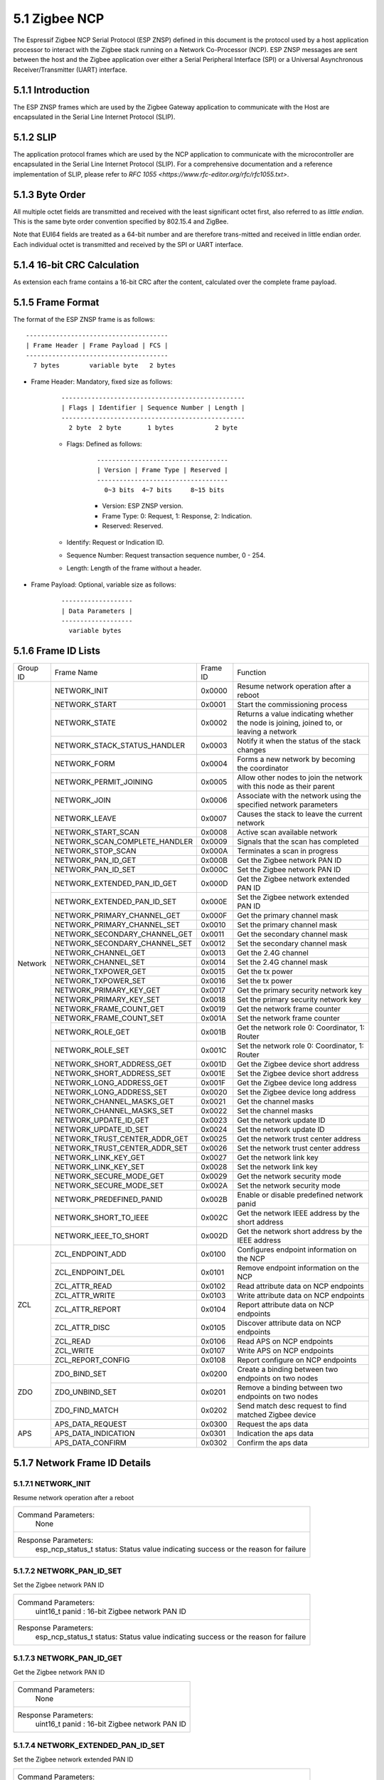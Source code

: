 5.1 Zigbee NCP
--------------

The Espressif Zigbee NCP Serial Protocol (ESP ZNSP) defined in this document is the protocol used by a host application processor to interact with the Zigbee stack running on a Network Co-Processor (NCP). 
ESP ZNSP messages are sent between the host and the Zigbee application over either a Serial Peripheral Interface (SPI) or a Universal Asynchronous Receiver/Transmitter (UART) interface.

5.1.1 Introduction
~~~~~~~~~~~~~~~~~~

The ESP ZNSP frames which are used by the Zigbee Gateway application to communicate with the Host are encapsulated in the Serial Line Internet Protocol (SLIP).

5.1.2 SLIP
~~~~~~~~~~~~~~~~~

The application protocol frames which are used by the NCP application to communicate with the microcontroller are encapsulated in the Serial Line Internet Protocol (SLIP). For a
comprehensive documentation and a reference implementation of SLIP, please refer to `RFC 1055 <https://www.rfc-editor.org/rfc/rfc1055.txt>`.

5.1.3 Byte Order
~~~~~~~~~~~~~~~~~

All multiple octet fields are transmitted and received with the least significant octet first, also referred to as `little endian`. This is the same byte order convention specified by 802.15.4 and ZigBee. 

Note that EUI64 fields are treated as a 64-bit number and are therefore trans-mitted and received in little endian order. Each individual octet is transmitted and received by the SPI or UART interface.

5.1.4 16-bit CRC Calculation
~~~~~~~~~~~~~~~~~~~~~~~~~~~~

As extension each frame contains a 16-bit CRC after the content, calculated over the complete frame payload.

5.1.5 Frame Format
~~~~~~~~~~~~~~~~~~~

The format of the ESP ZNSP frame is as follows:

.. highlight:: none

::

   --------------------------------------
   | Frame Header | Frame Payload | FCS |
   --------------------------------------
     7 bytes        variable byte   2 bytes
   
- Frame Header: Mandatory, fixed size as follows:

   .. highlight:: none

   ::

      -------------------------------------------------
      | Flags | Identifier | Sequence Number | Length |
      -------------------------------------------------
        2 byte  2 byte       1 bytes           2 byte

   - Flags: Defined as follows:

      .. highlight:: none

      ::

         -----------------------------------
         | Version | Frame Type | Reserved |
         -----------------------------------
           0~3 bits  4~7 bits     8~15 bits

      - Version: ESP ZNSP version.
      - Frame Type: 0: Request, 1: Response, 2: Indication.
      - Reserved: Reserved.

   - Identify: Request or Indication ID.
   - Sequence Number: Request transaction sequence number, 0 - 254.
   - Length: Length of the frame without a header.

- Frame Payload: Optional, variable size as follows:

   .. highlight:: none

   ::

      -------------------
      | Data Parameters |
      -------------------
        variable bytes    

5.1.6 Frame ID Lists
~~~~~~~~~~~~~~~~~~~~

+----------+---------------------------------+----------------+------------------------------------------------------------------------------------------+
| Group ID | Frame Name                      | Frame ID       | Function                                                                                 |
+----------+---------------------------------+----------------+------------------------------------------------------------------------------------------+
|  Network | NETWORK_INIT                    | 0x0000         | Resume network operation after a reboot                                                  |
|          +---------------------------------+----------------+------------------------------------------------------------------------------------------+
|          | NETWORK_START                   | 0x0001         | Start the commissioning process                                                          |
|          +---------------------------------+----------------+------------------------------------------------------------------------------------------+
|          | NETWORK_STATE                   | 0x0002         | Returns a value indicating whether the node is joining, joined to, or leaving a network  |
|          +---------------------------------+----------------+------------------------------------------------------------------------------------------+
|          | NETWORK_STACK_STATUS_HANDLER    | 0x0003         | Notify it when the status of the stack changes                                           |
|          +---------------------------------+----------------+------------------------------------------------------------------------------------------+ 
|          | NETWORK_FORM                    | 0x0004         | Forms a new network by becoming the coordinator                                          |
|          +---------------------------------+----------------+------------------------------------------------------------------------------------------+ 
|          | NETWORK_PERMIT_JOINING          | 0x0005         | Allow other nodes to join the network with this node as their parent                     |
|          +---------------------------------+----------------+------------------------------------------------------------------------------------------+ 
|          | NETWORK_JOIN                    | 0x0006         | Associate with the network using the specified network parameters                        |
|          +---------------------------------+----------------+------------------------------------------------------------------------------------------+ 
|          | NETWORK_LEAVE                   | 0x0007         | Causes the stack to leave the current network                                            |
|          +---------------------------------+----------------+------------------------------------------------------------------------------------------+ 
|          | NETWORK_START_SCAN              | 0x0008         | Active scan available network                                                            |
|          +---------------------------------+----------------+------------------------------------------------------------------------------------------+ 
|          | NETWORK_SCAN_COMPLETE_HANDLER   | 0x0009         | Signals that the scan has completed                                                      | 
|          +---------------------------------+----------------+------------------------------------------------------------------------------------------+ 
|          | NETWORK_STOP_SCAN               | 0x000A         | Terminates a scan in progress                                                            |
|          +---------------------------------+----------------+------------------------------------------------------------------------------------------+  
|          | NETWORK_PAN_ID_GET              | 0x000B         | Get the Zigbee network PAN ID                                                            | 
|          +---------------------------------+----------------+------------------------------------------------------------------------------------------+ 
|          | NETWORK_PAN_ID_SET              | 0x000C         | Set the Zigbee network PAN ID                                                            | 
|          +---------------------------------+----------------+------------------------------------------------------------------------------------------+ 
|          | NETWORK_EXTENDED_PAN_ID_GET     | 0x000D         | Get the Zigbee network extended PAN ID                                                   | 
|          +---------------------------------+----------------+------------------------------------------------------------------------------------------+ 
|          | NETWORK_EXTENDED_PAN_ID_SET     | 0x000E         | Set the Zigbee network extended PAN ID                                                   | 
|          +---------------------------------+----------------+------------------------------------------------------------------------------------------+ 
|          | NETWORK_PRIMARY_CHANNEL_GET     | 0x000F         | Get the primary channel mask                                                             | 
|          +---------------------------------+----------------+------------------------------------------------------------------------------------------+ 
|          | NETWORK_PRIMARY_CHANNEL_SET     | 0x0010         | Set the primary channel mask                                                             | 
|          +---------------------------------+----------------+------------------------------------------------------------------------------------------+ 
|          | NETWORK_SECONDARY_CHANNEL_GET   | 0x0011         | Get the secondary channel mask                                                           | 
|          +---------------------------------+----------------+------------------------------------------------------------------------------------------+ 
|          | NETWORK_SECONDARY_CHANNEL_SET   | 0x0012         | Set the secondary channel mask                                                           | 
|          +---------------------------------+----------------+------------------------------------------------------------------------------------------+ 
|          | NETWORK_CHANNEL_GET             | 0x0013         | Get the 2.4G channel                                                                     | 
|          +---------------------------------+----------------+------------------------------------------------------------------------------------------+ 
|          | NETWORK_CHANNEL_SET             | 0x0014         | Set the 2.4G channel mask                                                                | 
|          +---------------------------------+----------------+------------------------------------------------------------------------------------------+ 
|          | NETWORK_TXPOWER_GET             | 0x0015         | Get the tx power                                                                         | 
|          +---------------------------------+----------------+------------------------------------------------------------------------------------------+ 
|          | NETWORK_TXPOWER_SET             | 0x0016         | Set the tx power                                                                         | 
|          +---------------------------------+----------------+------------------------------------------------------------------------------------------+ 
|          | NETWORK_PRIMARY_KEY_GET         | 0x0017         | Get the primary security network key                                                     | 
|          +---------------------------------+----------------+------------------------------------------------------------------------------------------+ 
|          | NETWORK_PRIMARY_KEY_SET         | 0x0018         | Set the primary security network key                                                     | 
|          +---------------------------------+----------------+------------------------------------------------------------------------------------------+ 
|          | NETWORK_FRAME_COUNT_GET         | 0x0019         | Get the network frame counter                                                            | 
|          +---------------------------------+----------------+------------------------------------------------------------------------------------------+ 
|          | NETWORK_FRAME_COUNT_SET         | 0x001A         | Set the network frame counter                                                            | 
|          +---------------------------------+----------------+------------------------------------------------------------------------------------------+ 
|          | NETWORK_ROLE_GET                | 0x001B         | Get the network role 0: Coordinator, 1: Router                                           | 
|          +---------------------------------+----------------+------------------------------------------------------------------------------------------+ 
|          | NETWORK_ROLE_SET                | 0x001C         | Set the network role 0: Coordinator, 1: Router                                           | 
|          +---------------------------------+----------------+------------------------------------------------------------------------------------------+ 
|          | NETWORK_SHORT_ADDRESS_GET       | 0x001D         | Get the Zigbee device short address                                                      | 
|          +---------------------------------+----------------+------------------------------------------------------------------------------------------+ 
|          | NETWORK_SHORT_ADDRESS_SET       | 0x001E         | Set the Zigbee device short address                                                      | 
|          +---------------------------------+----------------+------------------------------------------------------------------------------------------+ 
|          | NETWORK_LONG_ADDRESS_GET        | 0x001F         | Get the Zigbee device long address                                                       | 
|          +---------------------------------+----------------+------------------------------------------------------------------------------------------+ 
|          | NETWORK_LONG_ADDRESS_SET        | 0x0020         | Set the Zigbee device long address                                                       | 
|          +---------------------------------+----------------+------------------------------------------------------------------------------------------+ 
|          | NETWORK_CHANNEL_MASKS_GET       | 0x0021         | Get the channel masks                                                                    | 
|          +---------------------------------+----------------+------------------------------------------------------------------------------------------+ 
|          | NETWORK_CHANNEL_MASKS_SET       | 0x0022         | Set the channel masks                                                                    | 
|          +---------------------------------+----------------+------------------------------------------------------------------------------------------+ 
|          | NETWORK_UPDATE_ID_GET           | 0x0023         | Get the network update ID                                                                | 
|          +---------------------------------+----------------+------------------------------------------------------------------------------------------+ 
|          | NETWORK_UPDATE_ID_SET           | 0x0024         | Set the network update ID                                                                | 
|          +---------------------------------+----------------+------------------------------------------------------------------------------------------+ 
|          | NETWORK_TRUST_CENTER_ADDR_GET   | 0x0025         | Get the network trust center address                                                     | 
|          +---------------------------------+----------------+------------------------------------------------------------------------------------------+ 
|          | NETWORK_TRUST_CENTER_ADDR_SET   | 0x0026         | Set the network trust center address                                                     | 
|          +---------------------------------+----------------+------------------------------------------------------------------------------------------+ 
|          | NETWORK_LINK_KEY_GET            | 0x0027         | Get the network link key                                                                 | 
|          +---------------------------------+----------------+------------------------------------------------------------------------------------------+ 
|          | NETWORK_LINK_KEY_SET            | 0x0028         | Set the network link key                                                                 | 
|          +---------------------------------+----------------+------------------------------------------------------------------------------------------+ 
|          | NETWORK_SECURE_MODE_GET         | 0x0029         | Get the network security mode                                                            | 
|          +---------------------------------+----------------+------------------------------------------------------------------------------------------+ 
|          | NETWORK_SECURE_MODE_SET         | 0x002A         | Set the network security mode                                                            | 
|          +---------------------------------+----------------+------------------------------------------------------------------------------------------+ 
|          | NETWORK_PREDEFINED_PANID        | 0x002B         | Enable or disable predefined network panid                                               | 
|          +---------------------------------+----------------+------------------------------------------------------------------------------------------+ 
|          | NETWORK_SHORT_TO_IEEE           | 0x002C         | Get the network IEEE address by the short address                                        |
|          +---------------------------------+----------------+------------------------------------------------------------------------------------------+ 
|          | NETWORK_IEEE_TO_SHORT           | 0x002D         | Get the network short address by the IEEE address                                        |
+----------+---------------------------------+----------------+------------------------------------------------------------------------------------------+
| ZCL      | ZCL_ENDPOINT_ADD                | 0x0100         | Configures endpoint information on the NCP                                               | 
|          +---------------------------------+----------------+------------------------------------------------------------------------------------------+ 
|          | ZCL_ENDPOINT_DEL                | 0x0101         | Remove endpoint information on the NCP                                                   |
|          +---------------------------------+----------------+------------------------------------------------------------------------------------------+  
|          | ZCL_ATTR_READ                   | 0x0102         | Read attribute data on NCP endpoints                                                     | 
|          +---------------------------------+----------------+------------------------------------------------------------------------------------------+ 
|          | ZCL_ATTR_WRITE                  | 0x0103         | Write attribute data on NCP endpoints                                                    | 
|          +---------------------------------+----------------+------------------------------------------------------------------------------------------+ 
|          | ZCL_ATTR_REPORT                 | 0x0104         | Report attribute data on NCP endpoints                                                   | 
|          +---------------------------------+----------------+------------------------------------------------------------------------------------------+ 
|          | ZCL_ATTR_DISC                   | 0x0105         | Discover attribute data on NCP endpoints                                                 | 
|          +---------------------------------+----------------+------------------------------------------------------------------------------------------+ 
|          | ZCL_READ                        | 0x0106         | Read APS on NCP endpoints                                                                | 
|          +---------------------------------+----------------+------------------------------------------------------------------------------------------+ 
|          | ZCL_WRITE                       | 0x0107         | Write APS on NCP endpoints                                                               | 
|          +---------------------------------+----------------+------------------------------------------------------------------------------------------+ 
|          | ZCL_REPORT_CONFIG               | 0x0108         | Report configure on NCP endpoints                                                        | 
+----------+---------------------------------+----------------+------------------------------------------------------------------------------------------+
|  ZDO     | ZDO_BIND_SET                    | 0x0200         | Create a binding between two endpoints on two nodes                                      | 
|          +---------------------------------+----------------+------------------------------------------------------------------------------------------+ 
|          | ZDO_UNBIND_SET                  | 0x0201         | Remove a binding between two endpoints on two nodes                                      | 
|          +---------------------------------+----------------+------------------------------------------------------------------------------------------+ 
|          | ZDO_FIND_MATCH                  | 0x0202         | Send match desc request to find matched Zigbee device                                    | 
+----------+---------------------------------+----------------+------------------------------------------------------------------------------------------+
|  APS     | APS_DATA_REQUEST                | 0x0300         | Request the aps data                                                                     |
|          +---------------------------------+----------------+------------------------------------------------------------------------------------------+
|          | APS_DATA_INDICATION             | 0x0301         | Indication the aps data                                                                  |
|          +---------------------------------+----------------+------------------------------------------------------------------------------------------+
|          | APS_DATA_CONFIRM                | 0x0302         | Confirm the aps data                                                                     |
+----------+---------------------------------+----------------+------------------------------------------------------------------------------------------+

5.1.7 Network Frame ID Details
~~~~~~~~~~~~~~~~~~~~~~~~~~~~~~~

5.1.7.1 NETWORK_INIT
^^^^^^^^^^^^^^^^^^^^^

Resume network operation after a reboot

+------------------------+--------------------------------------------------------------------------------------------------+
| Command Parameters:                                                                                                       |
|                        |        None                                                                                      |
+------------------------+--------------------------------------------------------------------------------------------------+
| Response Parameters:                                                                                                      |
|                        | esp_ncp_status_t status:         Status value indicating success or the reason for failure       |
+------------------------+--------------------------------------------------------------------------------------------------+

5.1.7.2 NETWORK_PAN_ID_SET
^^^^^^^^^^^^^^^^^^^^^^^^^^^

Set the Zigbee network PAN ID

+------------------------+--------------------------------------------------------------------------------------------------+
| Command Parameters:                                                                                                       |
|                        | uint16_t panid                        : 16-bit Zigbee network PAN ID                             |
+------------------------+--------------------------------------------------------------------------------------------------+
| Response Parameters:                                                                                                      |
|                        | esp_ncp_status_t status:         Status value indicating success or the reason for failure       |
+------------------------+--------------------------------------------------------------------------------------------------+

5.1.7.3 NETWORK_PAN_ID_GET
^^^^^^^^^^^^^^^^^^^^^^^^^^^^^^^^^^^^^^^^^^

Get the Zigbee network PAN ID

+------------------------+--------------------------------------------------------------------------------------------------+
| Command Parameters:                                                                                                       |
|                        |        None                                                                                      |
+------------------------+--------------------------------------------------------------------------------------------------+
| Response Parameters:                                                                                                      |
|                        | uint16_t panid                        : 16-bit Zigbee network PAN ID                             |
+------------------------+--------------------------------------------------------------------------------------------------+

5.1.7.4 NETWORK_EXTENDED_PAN_ID_SET
^^^^^^^^^^^^^^^^^^^^^^^^^^^^^^^^^^^^^^^^^^

Set the Zigbee network extended PAN ID

+------------------------+--------------------------------------------------------------------------------------------------+
| Command Parameters:                                                                                                       |
|                        | uint8_t[8] extpanid                   : An 64-bit of extended PAN ID                             |
+------------------------+--------------------------------------------------------------------------------------------------+
| Response Parameters:                                                                                                      |
|                        | esp_ncp_status_t status:         Status value indicating success or the reason for failure       |
+------------------------+--------------------------------------------------------------------------------------------------+

5.1.7.5 NETWORK_EXTENDED_PAN_ID_GET
^^^^^^^^^^^^^^^^^^^^^^^^^^^^^^^^^^^^^^^^^^

Get the Zigbee network extended PAN ID

+------------------------+--------------------------------------------------------------------------------------------------+
| Command Parameters:                                                                                                       |
|                        |        None                                                                                      |
+------------------------+--------------------------------------------------------------------------------------------------+
| Response Parameters:                                                                                                      |
|                        | uint8_t[8] extpanid                   : An 64-bit of extended PAN ID                             |
+------------------------+--------------------------------------------------------------------------------------------------+

5.1.7.6 NETWORK_PRIMARY_CHANNEL_SET     
^^^^^^^^^^^^^^^^^^^^^^^^^^^^^^^^^^^^^^^^^^

Set the primary channel mask

+------------------------+--------------------------------------------------------------------------------------------------+
| Command Parameters:                                                                                                       |
|                        | uint32_t channelmask                  : Valid channel mask                                       |
+------------------------+--------------------------------------------------------------------------------------------------+
| Response Parameters:                                                                                                      |
|                        | esp_ncp_status_t status:         Status value indicating success or the reason for failure       |
+------------------------+--------------------------------------------------------------------------------------------------+

5.1.7.7 NETWORK_SECONDARY_CHANNEL_SET   
^^^^^^^^^^^^^^^^^^^^^^^^^^^^^^^^^^^^^^^^^^

Set the secondary channel mask

+------------------------+--------------------------------------------------------------------------------------------------+
| Command Parameters:                                                                                                       |
|                        | uint32_t channelmask                  : Valid channel mask                                       |
+------------------------+--------------------------------------------------------------------------------------------------+
| Response Parameters:                                                                                                      |
|                        | esp_ncp_status_t status:         Status value indicating success or the reason for failure       |
+------------------------+--------------------------------------------------------------------------------------------------+

5.1.7.8 NETWORK_CHANNEL_SET        
^^^^^^^^^^^^^^^^^^^^^^^^^^^^^^^^^^^^^^^^^^

Set the 2.4G channel mask

+------------------------+--------------------------------------------------------------------------------------------------+
| Command Parameters:                                                                                                       |
|                        | uint32_t channelmask                  : Valid channel mask                                       |
+------------------------+--------------------------------------------------------------------------------------------------+
| Response Parameters:                                                                                                      |
|                        | esp_ncp_status_t status:         Status value indicating success or the reason for failure       |
+------------------------+--------------------------------------------------------------------------------------------------+

5.1.7.9 NETWORK_TXPOWER_SET        
^^^^^^^^^^^^^^^^^^^^^^^^^^^^^^^^^^^^^^^^^^

Set the tx power

+------------------------+--------------------------------------------------------------------------------------------------+
| Command Parameters:                                                                                                       |
|                        | uint8_t  power                        : 8-bit of power value in dB                               |
+------------------------+--------------------------------------------------------------------------------------------------+
| Response Parameters:                                                                                                      |
|                        | esp_ncp_status_t status:         Status value indicating success or the reason for failure       |
+------------------------+--------------------------------------------------------------------------------------------------+

5.1.7.10 NETWORK_FORM
^^^^^^^^^^^^^^^^^^^^^^^^^^^^^^^^^^^^^^^^^^

Forms a new network by becoming the coordinator

+------------------------+--------------------------------------------------------------------------------------------------+
| Command Parameters:                                                                                                       |
|                        | uint8_t  role                         : The role of device in zigbee network                     |
|                        | uint8_t  max_children or ed_timeout   : Max number of the children when coordinator or router,   |
|                        |                                         timeout when end device                                  |
|                        | bool     install_code_policy          : Allow install code security policy or not                |
|                        | uint32_t keep_alive                   : Keep alive timeout in milliseconds when end device       |
+------------------------+--------------------------------------------------------------------------------------------------+
| Response Parameters:                                                                                                      |
|                        | esp_ncp_status_t status:         Status value indicating success or the reason for failure       |
+------------------------+--------------------------------------------------------------------------------------------------+
| Notify Parameters:                                                                                                        |
|                        | uint8_t[8] extended_panid             : The IEEE address for the source                          |
|                        | uint8_t    panid                      : PAN id                                                   |
|                        | uint8_t    channel                    : Current channel work on|                                 |
+------------------------+--------------------------------------------------------------------------------------------------+

5.1.7.11 NETWORK_START_SCAN 
^^^^^^^^^^^^^^^^^^^^^^^^^^^^^^^^^^^^^^^^^^

Active scan available network

+------------------------+--------------------------------------------------------------------------------------------------+
| Command Parameters:                                                                                                       |
|                        | uint32_t channel_mask                 : Bits set as 1 indicate that the channel should be scanned|
|                        | uint8_t  scan_duration                : Time to spend scanning each channel                      |
+------------------------+--------------------------------------------------------------------------------------------------+
| Response Parameters:                                                                                                      |
|                        | esp_ncp_status_t status:         Status value indicating success or the reason for failure       |
+------------------------+--------------------------------------------------------------------------------------------------+

5.1.7.12 NETWORK_SCAN_COMPLETE_HANDLER   
^^^^^^^^^^^^^^^^^^^^^^^^^^^^^^^^^^^^^^^^^^

Signals that the scan has completed

+------------------------+--------------------------------------------------------------------------------------------------+
| Command Parameters:                                                                                                       |
|                        |        None                                                                                      |
+------------------------+--------------------------------------------------------------------------------------------------+
| Response Parameters:                                                                                                      |
|                        | esp_ncp_status_t status:         Status value indicating success or the reason for failure       |
+------------------------+--------------------------------------------------------------------------------------------------+
| Notify Parameters:                                                                                                        |
|                        | uint8_t status                        : The ZDO response status                                  |
|                        | uint8_t count                         : Number of discovered networks                            |
|                        | uint16_t short_pan_id                 : PAN id                                                   |
|                        | bool     permit_joining               : Indicates that at least one router/coordinator on the    |
|                        |                                         network currently permits joining                        |
|                        | uint8_t[8] extended_panid             : The IEEE address for the source                          |
+------------------------+--------------------------------------------------------------------------------------------------+

5.1.7.13 NETWORK_STOP_SCAN  
^^^^^^^^^^^^^^^^^^^^^^^^^^^^^^^^^^^^^^^^^^

Terminates a scan in progress

+------------------------+--------------------------------------------------------------------------------------------------+
| Command Parameters:                                                                                                       |
|                        |        None                                                                                      |
+------------------------+--------------------------------------------------------------------------------------------------+
| Response Parameters:                                                                                                      |
|                        | esp_ncp_status_t status:         Status value indicating success or the reason for failure       |
+------------------------+--------------------------------------------------------------------------------------------------+

5.1.7.14 NETWORK_START     
^^^^^^^^^^^^^^^^^^^^^^^^^^^^^^^^^^^^^^^^^^

Start the commissioning process

+------------------------+--------------------------------------------------------------------------------------------------+
| Command Parameters:                                                                                                       |
|                        | bool autostart                        : Autostart or no-autostart                                |
+------------------------+--------------------------------------------------------------------------------------------------+
| Response Parameters:                                                                                                      |
|                        | esp_ncp_status_t status:         Status value indicating success or the reason for failure       |
+------------------------+--------------------------------------------------------------------------------------------------+

5.1.7.15 NETWORK_STATE      
^^^^^^^^^^^^^^^^^^^^^^^^^^^^^^^^^^^^^^^^^^

Returns a value indicating whether the node is joining, joined to, or leaving a network

+------------------------+--------------------------------------------------------------------------------------------------+
| Command Parameters:                                                                                                       |
|                        |        None                                                                                      |
+------------------------+--------------------------------------------------------------------------------------------------+
| Response Parameters:                                                                                                      |
|                        | uint8_t network_state                 : A value indicating whether the node is joining, joined to|
|                        |                                         , or leaving a network                                   |
+------------------------+--------------------------------------------------------------------------------------------------+

5.1.7.16 NETWORK_STACK_STATUS_HANDLER    
^^^^^^^^^^^^^^^^^^^^^^^^^^^^^^^^^^^^^^^^^^

Notify it when the status of the stack changes

+------------------------+--------------------------------------------------------------------------------------------------+
| Command Parameters:                                                                                                       |
|                        |        None                                                                                      |
+------------------------+--------------------------------------------------------------------------------------------------+
| Response Parameters:                                                                                                      |
|                        | uint8_t stack_status                  : The status of the stack changes                          |
+------------------------+--------------------------------------------------------------------------------------------------+
| Notify Parameters:                                                                                                        |
|                        | uint8_t stack_status                  : The status of the stack changes                          |
+------------------------+--------------------------------------------------------------------------------------------------+

5.1.7.17 NETWORK_JOIN
^^^^^^^^^^^^^^^^^^^^^^^^^^^^^^^^^^^^^^^^^^

Associate with the network using the specified network parameters

+------------------------+--------------------------------------------------------------------------------------------------+
| Command Parameters:                                                                                                       |
|                        | uint8_t  role                         : The role of device in zigbee network                     |
|                        | bool     install_code_policy          : Allow install code security policy or not                |
|                        | uint8_t  max_children or ed_timeout   : Max number of the children when coordinator or router,   |
|                        |                                         timeout when end device                                  |
|                        | uint32_t keep_alive                   : Keep alive timeout in milliseconds when end device       |
+------------------------+--------------------------------------------------------------------------------------------------+
| Response Parameters:                                                                                                      |
|                        | esp_ncp_status_t status:         Status value indicating success or the reason for failure       |
+------------------------+--------------------------------------------------------------------------------------------------+
| Notify Parameters:                                                                                                        |
|                        | uint16_t      short_addr              : Short address of device requested to join device         |
|                        | uint8_t[8]    ieee_addr               : Long address of device requested to join  device         |
|                        | uint16_t      capability              : Capability of device requested to join device            |
+------------------------+--------------------------------------------------------------------------------------------------+

5.1.7.18 NETWORK_PERMIT_JOINING 
^^^^^^^^^^^^^^^^^^^^^^^^^^^^^^^^^^^^^^^^^^

Allow other nodes to join the network with this node as their parent

+------------------------+--------------------------------------------------------------------------------------------------+
| Command Parameters:                                                                                                       |
|                        | uint8_t      duration                 : A value of 0x00 disables joining                         |
|                        |                                       : A value of 0xFF enables joining                          |
|                        |                                       : Other value enables joining for that number of seconds   |
+------------------------+--------------------------------------------------------------------------------------------------+
| Response Parameters:                                                                                                      |
|                        | esp_ncp_status_t status:         Status value indicating success or the reason for failure       |
+------------------------+--------------------------------------------------------------------------------------------------+
| Notify Parameters:                                                                                                        |
|                        | uint8_t      duration                 : A value of 0x00 disables joining                         |
|                        |                                       : A value of 0xFF enables joining                          |
|                        |                                       : Other value enables joining for that number of seconds   |
+------------------------+--------------------------------------------------------------------------------------------------+

5.1.7.19 NETWORK_LEAVE   
^^^^^^^^^^^^^^^^^^^^^^^^^^^^^^^^^^^^^^^^^^

Causes the stack to leave the current network

+------------------------+--------------------------------------------------------------------------------------------------+
| Command Parameters:                                                                                                       |
|                        |        None                                                                                      |
+------------------------+--------------------------------------------------------------------------------------------------+
| Response Parameters:                                                                                                      |
|                        | esp_ncp_status_t status:         Status value indicating success or the reason for failure       |
+------------------------+--------------------------------------------------------------------------------------------------+
| Notify Parameters:                                                                                                        |
|                        | uint16_t     short_addr               : Short address of device requested to leave device        |
|                        | uint8_t[8]   device_addr              : Long address of device requested to leave device         |
|                        | uint16_t     rejoin                   : 1 if this was leave with rejoin; 0 - otherwise           |
+------------------------+--------------------------------------------------------------------------------------------------+

5.1.7.20 NETWORK_SHORT_ADDRESS_GET  
^^^^^^^^^^^^^^^^^^^^^^^^^^^^^^^^^^^^^^^^^^

Get the Zigbee device short address

+------------------------+--------------------------------------------------------------------------------------------------+
| Command Parameters:                                                                                                       |
|                        |        None                                                                                      |
+------------------------+--------------------------------------------------------------------------------------------------+
| Response Parameters:                                                                                                      |
|                        | uint16_t short_addr                   : The Zigbee device short address                          |
+------------------------+--------------------------------------------------------------------------------------------------+

5.1.7.21 NETWORK_LONG_ADDRESS_GET   
^^^^^^^^^^^^^^^^^^^^^^^^^^^^^^^^^^^^^^^^^^

Get the Zigbee device long address

+------------------------+--------------------------------------------------------------------------------------------------+
| Command Parameters:                                                                                                       |
|                        |        None                                                                                      |
+------------------------+--------------------------------------------------------------------------------------------------+
| Response Parameters:                                                                                                      |
|                        | uint8_t[8] long_addr                  : The Zigbee device long address                           |
+------------------------+--------------------------------------------------------------------------------------------------+

5.1.7.22 NETWORK_CHANNEL_GET        
^^^^^^^^^^^^^^^^^^^^^^^^^^^^^^^^^^^^^^^^^^

Get the 2.4G channel

+------------------------+--------------------------------------------------------------------------------------------------+
| Command Parameters:                                                                                                       |
|                        |        None                                                                                      |
+------------------------+--------------------------------------------------------------------------------------------------+
| Response Parameters:                                                                                                      |
|                        | uint8_t channel                     : The Zigbee device current channel                          |
+------------------------+--------------------------------------------------------------------------------------------------+

5.1.7.23 NETWORK_PRIMARY_CHANNEL_GET     
^^^^^^^^^^^^^^^^^^^^^^^^^^^^^^^^^^^^^^^^^^

Get the primary channel mask

+------------------------+--------------------------------------------------------------------------------------------------+
| Command Parameters:                                                                                                       |
|                        |        None                                                                                      |
+------------------------+--------------------------------------------------------------------------------------------------+
| Response Parameters:                                                                                                      |
|                        | uint32_t channel_mask                     : The primary channel mask                             |
+------------------------+--------------------------------------------------------------------------------------------------+

5.1.7.24 NETWORK_PRIMARY_KEY_GET
^^^^^^^^^^^^^^^^^^^^^^^^^^^^^^^^^^^^^^^^^^

Get the primary security network key

+------------------------+--------------------------------------------------------------------------------------------------+
| Command Parameters:                                                                                                       |
|                        |        None                                                                                      |
+------------------------+--------------------------------------------------------------------------------------------------+
| Response Parameters:                                                                                                      |
|                        | uint8_t[16] network_key                     : The primary security network key                   |
+------------------------+--------------------------------------------------------------------------------------------------+

5.1.7.25 NETWORK_PRIMARY_KEY_SET
^^^^^^^^^^^^^^^^^^^^^^^^^^^^^^^^^^^^^^^^^^

Set the primary security network key

+------------------------+--------------------------------------------------------------------------------------------------+
| Command Parameters:                                                                                                       |
|                        | uint8_t[16] network_key                     : The primary security network key                   |
+------------------------+--------------------------------------------------------------------------------------------------+
| Response Parameters:                                                                                                      |
|                        | esp_ncp_status_t status:         Status value indicating success or the reason for failure       |
+------------------------+--------------------------------------------------------------------------------------------------+

5.1.7.26 NETWORK_FRAME_COUNT_GET
^^^^^^^^^^^^^^^^^^^^^^^^^^^^^^^^^^^^^^^^^^

Get the network frame counter

+------------------------+--------------------------------------------------------------------------------------------------+
| Command Parameters:                                                                                                       |
|                        |        None                                                                                      |
+------------------------+--------------------------------------------------------------------------------------------------+
| Response Parameters:                                                                                                      |
|                        | uint32_t frame_counter                      : The network frame counter                          |
+------------------------+--------------------------------------------------------------------------------------------------+

5.1.7.27 NETWORK_FRAME_COUNT_SET
^^^^^^^^^^^^^^^^^^^^^^^^^^^^^^^^^^^^^^^^^^

Set the network frame counter

+------------------------+--------------------------------------------------------------------------------------------------+
| Command Parameters:                                                                                                       |
|                        | uint32_t frame_counter                      : The network frame counter                          |
+------------------------+--------------------------------------------------------------------------------------------------+
| Response Parameters:                                                                                                      |
|                        | esp_ncp_status_t status:         Status value indicating success or the reason for failure       |
+------------------------+--------------------------------------------------------------------------------------------------+

5.1.7.28 NETWORK_ROLE_GET   
^^^^^^^^^^^^^^^^^^^^^^^^^^^^^^^^^^^^^^^^^^

Get the network role 0: Coordinator, 1: Router

+------------------------+--------------------------------------------------------------------------------------------------+
| Command Parameters:                                                                                                       |
|                        |        None                                                                                      |
+------------------------+--------------------------------------------------------------------------------------------------+
| Response Parameters:                                                                                                      |
|                        | uint8_t role                      : The network role                                             |
+------------------------+--------------------------------------------------------------------------------------------------+

5.1.7.29 NETWORK_ROLE_SET   
^^^^^^^^^^^^^^^^^^^^^^^^^^^^^^^^^^^^^^^^^^

Set the network role 0: Coordinator, 1: Router

+------------------------+--------------------------------------------------------------------------------------------------+
| Command Parameters:                                                                                                       |
|                        | uint8_t role                      : The network role                                             |
+------------------------+--------------------------------------------------------------------------------------------------+
| Response Parameters:                                                                                                      |
|                        | esp_ncp_status_t status:         Status value indicating success or the reason for failure       |
+------------------------+--------------------------------------------------------------------------------------------------+

5.1.7.30 NETWORK_SHORT_ADDRESS_SET       
^^^^^^^^^^^^^^^^^^^^^^^^^^^^^^^^^^^^^^^^^^

Set the Zigbee device short address

+------------------------+--------------------------------------------------------------------------------------------------+
| Command Parameters:                                                                                                       |
|                        | uint16_t short_addr                      : The Zigbee device short address                       |
+------------------------+--------------------------------------------------------------------------------------------------+
| Response Parameters:                                                                                                      |
|                        | esp_ncp_status_t status:         Status value indicating success or the reason for failure       |
+------------------------+--------------------------------------------------------------------------------------------------+

5.1.7.31 NETWORK_LONG_ADDRESS_SET        
^^^^^^^^^^^^^^^^^^^^^^^^^^^^^^^^^^^^^^^^^^

Set the Zigbee device long address

+------------------------+--------------------------------------------------------------------------------------------------+
| Command Parameters:                                                                                                       |
|                        | uint8_t[8] long_addr                      : The Zigbee device long address                       |
+------------------------+--------------------------------------------------------------------------------------------------+
| Response Parameters:                                                                                                      |
|                        | esp_ncp_status_t status:         Status value indicating success or the reason for failure       |
+------------------------+--------------------------------------------------------------------------------------------------+

5.1.7.32 NETWORK_CHANNEL_MASKS_GET   
^^^^^^^^^^^^^^^^^^^^^^^^^^^^^^^^^^^^^^^^^^

Get the network role 0: Coordinator, 1: Router

+------------------------+--------------------------------------------------------------------------------------------------+
| Command Parameters:                                                                                                       |
|                        |        None                                                                                      |
+------------------------+--------------------------------------------------------------------------------------------------+
| Response Parameters:                                                                                                      |
|                        | uint32_t role                      : The Zigbee device the 2.4G channel mask                     |
+------------------------+--------------------------------------------------------------------------------------------------+

5.1.7.33 NETWORK_CHANNEL_MASKS_SET       
^^^^^^^^^^^^^^^^^^^^^^^^^^^^^^^^^^^^^^^^^^

Set the channel masks

+------------------------+--------------------------------------------------------------------------------------------------+
| Command Parameters:                                                                                                       |
|                        | uint32_t channel_mask                      : The Zigbee device the 2.4G channel mask             |
+------------------------+--------------------------------------------------------------------------------------------------+
| Response Parameters:                                                                                                      |
|                        | esp_ncp_status_t status:         Status value indicating success or the reason for failure       |
+------------------------+--------------------------------------------------------------------------------------------------+

5.1.7.34 NETWORK_UPDATE_ID_GET  
^^^^^^^^^^^^^^^^^^^^^^^^^^^^^^^^^^^^^^^^^^

Get the network update ID

+------------------------+--------------------------------------------------------------------------------------------------+
| Command Parameters:                                                                                                       |
|                        |        None                                                                                      |
+------------------------+--------------------------------------------------------------------------------------------------+
| Response Parameters:                                                                                                      |
|                        | uint8_t nwk_update_id                      : The network update ID                               |
+------------------------+--------------------------------------------------------------------------------------------------+

5.1.7.35 NETWORK_UPDATE_ID_SET  
^^^^^^^^^^^^^^^^^^^^^^^^^^^^^^^^^^^^^^^^^^

Set the network update ID

+------------------------+--------------------------------------------------------------------------------------------------+
| Command Parameters:                                                                                                       |
|                        | uint8_t nwk_update_id                      : The network update ID                               |
+------------------------+--------------------------------------------------------------------------------------------------+
| Response Parameters:                                                                                                      |
|                        | esp_ncp_status_t status:         Status value indicating success or the reason for failure       |
+------------------------+--------------------------------------------------------------------------------------------------+

5.1.7.36 NETWORK_TRUST_CENTER_ADDR_GET   
^^^^^^^^^^^^^^^^^^^^^^^^^^^^^^^^^^^^^^^^^^

Get the network trust center address

+------------------------+--------------------------------------------------------------------------------------------------+
| Command Parameters:                                                                                                       |
|                        |        None                                                                                      |
+------------------------+--------------------------------------------------------------------------------------------------+
| Response Parameters:                                                                                                      |
|                        | uint8_t[8] nwk_update_id                      : The network trust center address                 |
+------------------------+--------------------------------------------------------------------------------------------------+

5.1.7.37 NETWORK_TRUST_CENTER_ADDR_SET   
^^^^^^^^^^^^^^^^^^^^^^^^^^^^^^^^^^^^^^^^^^

Set the network trust center address

+------------------------+--------------------------------------------------------------------------------------------------+
| Command Parameters:                                                                                                       |
|                        | uint8_t nwk_update_id                      : The network trust center address                    |
+------------------------+--------------------------------------------------------------------------------------------------+
| Response Parameters:                                                                                                      |
|                        | esp_ncp_status_t status:         Status value indicating success or the reason for failure       |
+------------------------+--------------------------------------------------------------------------------------------------+

5.1.7.38 NETWORK_LINK_KEY_GET   
^^^^^^^^^^^^^^^^^^^^^^^^^^^^^^^^^^^^^^^^^^

Get the network link key

+------------------------+--------------------------------------------------------------------------------------------------+
| Command Parameters:                                                                                                       |
|                        |        None                                                                                      |
+------------------------+--------------------------------------------------------------------------------------------------+
| Response Parameters:                                                                                                      |
|                        | uint8_t[16] link_key                      : The network link key                                 |
+------------------------+--------------------------------------------------------------------------------------------------+

5.1.7.39 NETWORK_LINK_KEY_SET        
^^^^^^^^^^^^^^^^^^^^^^^^^^^^^^^^^^^^^^^^^^

Set the network link key

+------------------------+--------------------------------------------------------------------------------------------------+
| Command Parameters:                                                                                                       |
|                        | uint8_t[16] link_key                      : The network link key                                 |
+------------------------+--------------------------------------------------------------------------------------------------+
| Response Parameters:                                                                                                      |
|                        | esp_ncp_status_t status:         Status value indicating success or the reason for failure       |
+------------------------+--------------------------------------------------------------------------------------------------+

5.1.7.40 NETWORK_SECURE_MODE_GET
^^^^^^^^^^^^^^^^^^^^^^^^^^^^^^^^^^^^^^^^^^

Get the network security mode

+------------------------+--------------------------------------------------------------------------------------------------+
| Command Parameters:                                                                                                       |
|                        |        None                                                                                      |
+------------------------+--------------------------------------------------------------------------------------------------+
| Response Parameters:                                                                                                      |
|                        | esp_ncp_secur_t secur_mode                      : The network security mode                      |
+------------------------+--------------------------------------------------------------------------------------------------+

5.1.7.41 NETWORK_SECURE_MODE_SET
^^^^^^^^^^^^^^^^^^^^^^^^^^^^^^^^^^^^^^^^^^

Set the network security mode

+------------------------+--------------------------------------------------------------------------------------------------+
| Command Parameters:                                                                                                       |
|                        | esp_ncp_secur_t secur_mode                      : The network security mode                      |
+------------------------+--------------------------------------------------------------------------------------------------+
| Response Parameters:                                                                                                      |
|                        | esp_ncp_status_t status:         Status value indicating success or the reason for failure       |
+------------------------+--------------------------------------------------------------------------------------------------+

5.1.7.42 NETWORK_PREDEFINED_PANID
^^^^^^^^^^^^^^^^^^^^^^^^^^^^^^^^^^^^^^^^^^

Enable or disable predefined network panid

+------------------------+--------------------------------------------------------------------------------------------------+
| Command Parameters:                                                                                                       |
|                        | esp_ncp_secur_t secur_mode                      : Enable od disable the network panid            |
+------------------------+--------------------------------------------------------------------------------------------------+
| Response Parameters:                                                                                                      |
|                        | esp_ncp_status_t status:         Status value indicating success or the reason for failure       |
+------------------------+--------------------------------------------------------------------------------------------------+

5.1.7.43 NETWORK_SHORT_TO_IEEE
^^^^^^^^^^^^^^^^^^^^^^^^^^^^^^^^^^^^^^^^^^

Get the network IEEE address by the short address

+------------------------+--------------------------------------------------------------------------------------------------+
| Command Parameters:                                                                                                       |
|                        | uint16_t short_addr                      : The Zigbee device short address                       |
+------------------------+--------------------------------------------------------------------------------------------------+
| Response Parameters:                                                                                                      |
|                        | uint8_t[8] ieee_addr                      : The Zigbee device long address                       |
+------------------------+--------------------------------------------------------------------------------------------------+

5.1.7.44 NETWORK_IEEE_TO_SHORT
^^^^^^^^^^^^^^^^^^^^^^^^^^^^^^^^^^^^^^^^^^

Get the network short address by the IEEE address

+------------------------+--------------------------------------------------------------------------------------------------+
| Command Parameters:                                                                                                       |
|                        | uint8_t[8] ieee_addr                      : The Zigbee device long address                       |
+------------------------+--------------------------------------------------------------------------------------------------+
| Response Parameters:                                                                                                      |
|                        | uint16_t short_addr                      : The Zigbee device short address                       |
+------------------------+--------------------------------------------------------------------------------------------------+

5.1.8 ZCL Frame ID Details
~~~~~~~~~~~~~~~~~~~~~~~~~~~~~~~

5.1.8.1 ZCL Command ID Lists     
^^^^^^^^^^^^^^^^^^^^^^^^^^^^^^^^^^^^^^^^^^

+------------+--------------------------------------------------------------------+----------------+---------------------------------------------------------------------------------------------------+--------------------------------------------+
| Cluster    | ZCL Command Name                                                   | ZCL Command ID | ZCL Command Payload                                                                               | ZCL Command Function                       |
+------------+--------------------------------------------------------------------+----------------+---------------------------------------------------------------------------------------------------+--------------------------------------------+
| Basic      | basic_fact_reset                                                   | 0x0000         | None                                                                                              | ZCL basic reset to factory default         |
+------------+--------------------------------------------------------------------+----------------+---------------------------------------------------------------------------------------------------+--------------------------------------------+
| On/Off     | Turn off                                                           | 0x0000         | None                                                                                              | ZCL on-off                                 |
|            +--------------------------------------------------------------------+----------------+---------------------------------------------------------------------------------------------------+--------------------------------------------+
|            | Turn on                                                            | 0x0001         | None                                                                                              | ZCL on-off                                 |
|            +--------------------------------------------------------------------+----------------+---------------------------------------------------------------------------------------------------+--------------------------------------------+
|            | Toggle state                                                       | 0x0002         | None                                                                                              | ZCL on-off                                 |
+------------+--------------------------------------------------------------------+----------------+---------------------------------------------------------------------------------------------------+--------------------------------------------+
| Identify   | identify                                                           | 0x0000         | uint16_t identify_time                 : identify itself for specific time                        | ZCL identify                               |
|            +--------------------------------------------------------------------+----------------+---------------------------------------------------------------------------------------------------+--------------------------------------------+
|            | identify_query                                                     | 0x0001         | None                                                                                              | ZCL identify query                         |
|            +--------------------------------------------------------------------+----------------+---------------------------------------------------------------------------------------------------+--------------------------------------------+
|            | identify_trigger_effect                                            | 0x0040         | uint8_t effect_id                      : The field specifies the identify effect to use           | ZCL identify trigger effect                |
|            |                                                                    |                +---------------------------------------------------------------------------------------------------+                                            |
|            |                                                                    |                | uint8_t effect_variant                 : The field is used to indicate which variant of the effect|                                            |
+------------+--------------------------------------------------------------------+----------------+---------------------------------------------------------------------------------------------------+--------------------------------------------+
| Level      | level_move_to_level                                                | 0x0000         | uint8_t level                          : level wants to move to                                   | ZCL move to level                          |
| control    |                                                                    |                +---------------------------------------------------------------------------------------------------+                                            |
|            |                                                                    |                | uint16_t transition_time               : time wants to transition tenths of a second              |                                            |
|            +--------------------------------------------------------------------+----------------+---------------------------------------------------------------------------------------------------+--------------------------------------------+
|            | level_move                                                         | 0x0001         | uint8_t move_mode                      : move mode either up or down                              | ZCL move level                             |
|            |                                                                    |                +---------------------------------------------------------------------------------------------------+                                            |
|            |                                                                    |                | uint8_t rate                           : move rate wants to movement in units per second          |                                            |
|            +--------------------------------------------------------------------+----------------+---------------------------------------------------------------------------------------------------+--------------------------------------------+
|            | level_step                                                         | 0x0002         | uint8_t step_mode                      : step mode either up or down                              | ZCL step level                             |
|            |                                                                    |                +---------------------------------------------------------------------------------------------------+                                            |
|            |                                                                    |                | uint8_t step_size                      : step size wants to change                                |                                            |
|            |                                                                    |                +---------------------------------------------------------------------------------------------------+                                            |
|            |                                                                    |                | uint16_t transition_time               : time wants to transition tenths of a second              |                                            |
|            +--------------------------------------------------------------------+----------------+---------------------------------------------------------------------------------------------------+--------------------------------------------+
|            | level_stop                                                         | 0x0003         | None                                                                                              | ZCL stop level                             |
|            +--------------------------------------------------------------------+----------------+---------------------------------------------------------------------------------------------------+--------------------------------------------+
|            | level_move_to_level_with_onoff                                     | 0x0004         | uint8_t level                          : level wants to move to                                   | ZCL move to level with on/off              |
|            |                                                                    |                +---------------------------------------------------------------------------------------------------+                                            |
|            |                                                                    |                | uint16_t transition_time               : time wants to transition tenths of a second              |                                            |
|            +--------------------------------------------------------------------+----------------+---------------------------------------------------------------------------------------------------+--------------------------------------------+
|            | level_move_with_onoff                                              | 0x0005         | uint8_t move_mode                      : move mode either up or down                              | ZCL move level with on/off effect          |
|            |                                                                    |                +---------------------------------------------------------------------------------------------------+                                            |
|            |                                                                    |                | uint8_t rate                           : move rate wants to movement in units per second          |                                            |
|            +--------------------------------------------------------------------+----------------+---------------------------------------------------------------------------------------------------+--------------------------------------------+
|            | level_step_with_onoff                                              | 0x0006         | uint8_t step_mode                      : step mode either up or down                              | ZCL step level with on/off effect          |
|            |                                                                    |                +---------------------------------------------------------------------------------------------------+                                            |
|            |                                                                    |                | uint8_t step_size                      : step size wants to change                                |                                            |
|            |                                                                    |                +---------------------------------------------------------------------------------------------------+                                            |
|            |                                                                    |                | uint16_t transition_time               : time wants to transition tenths of a second              |                                            |
+------------+--------------------------------------------------------------------+----------------+---------------------------------------------------------------------------------------------------+--------------------------------------------+
| Color      | color_move_to_hue                                                  | 0x0000         | uint8_t hue                            : current value of hue                                     | ZCL color move to hue                      |
| control    |                                                                    |                +---------------------------------------------------------------------------------------------------+                                            |
|            |                                                                    |                | uint8_t direction                      : direction                                                |                                            |
|            |                                                                    |                +---------------------------------------------------------------------------------------------------+                                            |
|            |                                                                    |                | uint16_t transition_time               : time wants to transition tenths of a second              |                                            |
|            +--------------------------------------------------------------------+----------------+---------------------------------------------------------------------------------------------------+--------------------------------------------+
|            | color_move_hue                                                     | 0x0001         | uint8_t move_mode                      : move mode                                                | ZCL color move hue                         |
|            |                                                                    |                +---------------------------------------------------------------------------------------------------+                                            |
|            |                                                                    |                | uint8_t rate                           : rate                                                     |                                            |
|            +--------------------------------------------------------------------+----------------+---------------------------------------------------------------------------------------------------+--------------------------------------------+
|            | color_step_hue                                                     | 0x0002         | uint8_t step_mode                      : step mode                                                | ZCL color step hue                         |
|            |                                                                    |                +---------------------------------------------------------------------------------------------------+                                            |
|            |                                                                    |                | uint8_t step_size                      : step size                                                |                                            |
|            |                                                                    |                +---------------------------------------------------------------------------------------------------+                                            |
|            |                                                                    |                | uint16_t transition_time               : time wants to transition tenths of a second              |                                            |
|            +--------------------------------------------------------------------+----------------+---------------------------------------------------------------------------------------------------+--------------------------------------------+
|            | color_move_to_saturation                                           | 0x0003         | uint8_t saturation                     : current value of saturation                              | ZCL color move to saturation               |
|            |                                                                    |                +---------------------------------------------------------------------------------------------------+                                            |
|            |                                                                    |                | int16_t transition_time                : time wants to transition tenths of a second              |                                            |
|            +--------------------------------------------------------------------+----------------+---------------------------------------------------------------------------------------------------+--------------------------------------------+
|            | color_move_saturation                                              | 0x0004         | uint8_t move_mode                      : move mode                                                | ZCL color move saturation                  |
|            |                                                                    |                +---------------------------------------------------------------------------------------------------+                                            |
|            |                                                                    |                | uint8_t rate                           : rate                                                     |                                            |
|            +--------------------------------------------------------------------+----------------+---------------------------------------------------------------------------------------------------+--------------------------------------------+
|            | color_step_saturation                                              | 0x0005         | uint8_t step_mode                      : step mode                                                | ZCL color step saturation                  |
|            |                                                                    |                +---------------------------------------------------------------------------------------------------+                                            |
|            |                                                                    |                | uint8_t step_size                      : step size                                                |                                            |
|            |                                                                    |                +---------------------------------------------------------------------------------------------------+                                            |
|            |                                                                    |                | uint16_t transition_time               : time wants to transition tenths of a second              |                                            |
|            +--------------------------------------------------------------------+----------------+---------------------------------------------------------------------------------------------------+--------------------------------------------+
|            | color_move_to_hue_and_saturation                                   | 0x0006         | uint8_t hue                            : current value of hue                                     | ZCL color move to hue/saturation           |
|            |                                                                    |                +---------------------------------------------------------------------------------------------------+                                            |
|            |                                                                    |                | uint8_t saturation                     : current value of saturation                              |                                            |
|            |                                                                    |                +---------------------------------------------------------------------------------------------------+                                            |
|            |                                                                    |                | uint16_t transition_time               : time wants to transition tenths of a second              |                                            |
|            +--------------------------------------------------------------------+----------------+---------------------------------------------------------------------------------------------------+--------------------------------------------+
|            | color_move_to_color                                                | 0x0007         | uint16_t color_x                       : current value of chromaticity value x                    | ZCL color move to color                    |
|            |                                                                    |                +---------------------------------------------------------------------------------------------------+                                            |
|            |                                                                    |                | uint16_t color_y                       : current value of chromaticity value y                    |                                            |
|            |                                                                    |                +---------------------------------------------------------------------------------------------------+                                            |    
|            |                                                                    |                | uint16_t transition_time               : time wants to transition tenths of a second              |                                            |
|            +--------------------------------------------------------------------+----------------+---------------------------------------------------------------------------------------------------+--------------------------------------------+
|            | color_move_color                                                   | 0x0008         |  uint16_t rate_x                       : specifies rate of movement in steps per second of color x| ZCL color move color                       |
|            |                                                                    |                +---------------------------------------------------------------------------------------------------+                                            |
|            |                                                                    |                |  uint16_t rate_y                       : specifies rate of movement in steps per second of color y|                                            |
|            +--------------------------------------------------------------------+----------------+---------------------------------------------------------------------------------------------------+--------------------------------------------+
|            | color_step_color                                                   | 0x0009         | int16_t step_x                         : specifies the change to be added to color x              | ZCL color step color                       |
|            |                                                                    |                +---------------------------------------------------------------------------------------------------+                                            |
|            |                                                                    |                | int16_t step_y                         : specifies the change to be added to color y              |                                            |
|            |                                                                    |                +---------------------------------------------------------------------------------------------------+                                            |    
|            |                                                                    |                | uint16_t transition_time               : time wants to transition tenths of a second              |                                            |
|            +--------------------------------------------------------------------+----------------+---------------------------------------------------------------------------------------------------+--------------------------------------------+
|            | color_move_to_color_temperature                                    | 0x000A         | uint16_t color_temperature             : The field indicates the color-temperature value          | ZCL color move to color temperature        |
|            |                                                                    |                +---------------------------------------------------------------------------------------------------+                                            |
|            |                                                                    |                | uint16_t transition_time               : time wants to transition tenths of a second              |                                            |
|            +--------------------------------------------------------------------+----------------+---------------------------------------------------------------------------------------------------+--------------------------------------------+
|            | color_enhanced_move_to_hue                                         | 0x0040         | uint16_t enhanced_hue                  : The field specifies the target enhanced hue for the lamp | ZCL color enhanced move to hue             |
|            |                                                                    |                +---------------------------------------------------------------------------------------------------+                                            |
|            |                                                                    |                | uint8_t direction                      : The direction                                            |                                            |
|            |                                                                    |                +---------------------------------------------------------------------------------------------------+                                            |    
|            |                                                                    |                | uint16_t transition_time               : time wants to transition tenths of a second              |                                            |
|            +--------------------------------------------------------------------+----------------+---------------------------------------------------------------------------------------------------+--------------------------------------------+
|            | color_enhanced_move_hue                                            | 0x0041         | uint8_t move_mode                      : The Move Mode                                            | ZCL color enhanced move hue                |
|            |                                                                    |                +---------------------------------------------------------------------------------------------------+                                            |
|            |                                                                    |                | uint16_t rate                          : The rate of movement in steps per second                 |                                            |
|            +--------------------------------------------------------------------+----------------+---------------------------------------------------------------------------------------------------+--------------------------------------------+
|            | color_enhanced_step_hue                                            | 0x0042         | uint8_t step_mode                      : The Step Mode                                            | ZCL color enhanced step hue                |
|            |                                                                    |                +---------------------------------------------------------------------------------------------------+                                            |
|            |                                                                    |                | uint16_t step_size                     : The Step Size                                            |                                            |
|            |                                                                    |                +---------------------------------------------------------------------------------------------------+                                            |    
|            |                                                                    |                | uint16_t transition_time               : time wants to transition tenths of a second              |                                            |
|            +--------------------------------------------------------------------+----------------+---------------------------------------------------------------------------------------------------+--------------------------------------------+
|            | color_enhanced_move_to_hue_saturation                              | 0x0043         | uint16_t enhanced_hue                  : The Enhanced Hue specifies the target extended hue       | ZCL color enhanced move to hue saturation  |
|            |                                                                    |                +---------------------------------------------------------------------------------------------------+                                            |
|            |                                                                    |                | uint8_t saturation                     : The value of Saturation                                  |                                            |
|            |                                                                    |                +---------------------------------------------------------------------------------------------------+                                            |    
|            |                                                                    |                | uint16_t transition_time               : time wants to transition tenths of a second              |                                            |
|            +--------------------------------------------------------------------+----------------+---------------------------------------------------------------------------------------------------+--------------------------------------------+
|            | color_color_loop_set                                               | 0x0044         | uint8_t update_flags                   : The Update Flags                                         | ZCL color color loop set                   |
|            |                                                                    |                +---------------------------------------------------------------------------------------------------+                                            |
|            |                                                                    |                |  uint8_t action                        : The Action to take for the color loop                    |                                            |
|            |                                                                    |                +---------------------------------------------------------------------------------------------------+                                            |    
|            |                                                                    |                | uint8_t direction                      : The Direction field of the color loop set command        |                                            |
|            |                                                                    |                +---------------------------------------------------------------------------------------------------+                                            |    
|            |                                                                    |                | uint16_t time                          : The Time over which to perform a full color loop         |                                            |
|            |                                                                    |                +---------------------------------------------------------------------------------------------------+                                            |    
|            |                                                                    |                | uint16_t start_hue                     : The starting hue to use for the color loop               |                                            |
|            +--------------------------------------------------------------------+----------------+---------------------------------------------------------------------------------------------------+--------------------------------------------+
|            | color_stop_move_step                                               | 0x0047         | None                                                                                              | ZCL color stop                             |
|            +--------------------------------------------------------------------+----------------+---------------------------------------------------------------------------------------------------+--------------------------------------------+
|            | color_move_color_temperature                                       | 0x004B         | uint8_t move_mode                      : The Move Mode field of the Move Hue command              | ZCL color move color temperature           |
|            |                                                                    |                +---------------------------------------------------------------------------------------------------+                                            |
|            |                                                                    |                | uint16_t rate                          : The Rate of movement in steps per second                 |                                            |
|            |                                                                    |                +---------------------------------------------------------------------------------------------------+                                            |    
|            |                                                                    |                | uint16_t color_temperature_minimum     : The lower bound on the Color-Temperature attribute       |                                            |
|            |                                                                    |                +---------------------------------------------------------------------------------------------------+                                            |    
|            |                                                                    |                | uint16_t color_temperature_maximum     : The upper bound on the Color-Temperature attribute       |                                            |
|            +--------------------------------------------------------------------+----------------+---------------------------------------------------------------------------------------------------+--------------------------------------------+
|            | color_step_color_temperature                                       | 0x004C         | uint8_t move_mode                      : The Move Mode field of the Step Hue command              | ZCL color step color temperature           |
|            |                                                                    |                +---------------------------------------------------------------------------------------------------+                                            |
|            |                                                                    |                | uint16_t step_size                     : The Step Size field specifies the change to be added to  |                                            |
|            |                                                                    |                +---------------------------------------------------------------------------------------------------+                                            |    
|            |                                                                    |                | uint16_t transition_time               : time wants to transition tenths of a second              |                                            |
|            |                                                                    |                +---------------------------------------------------------------------------------------------------+                                            |    
|            |                                                                    |                | uint16_t color_temperature_minimum     : The lower bound on the Color-Temperature attribute       |                                            |
|            |                                                                    |                +---------------------------------------------------------------------------------------------------+                                            |    
|            |                                                                    |                | uint16_t color_temperature_maximum     : The upper bound on the Color-Temperature attribute       |                                            |
+------------+--------------------------------------------------------------------+----------------+---------------------------------------------------------------------------------------------------+--------------------------------------------+
| Door Lock  | lock_door                                                          | 0x0000         | None                                                                                              | ZCL lock door                              |
|            +--------------------------------------------------------------------+----------------+---------------------------------------------------------------------------------------------------+--------------------------------------------+
|            | unlock_door                                                        | 0x0001         | None                                                                                              | ZCL unlock door                            |
+------------+--------------------------------------------------------------------+----------------+---------------------------------------------------------------------------------------------------+--------------------------------------------+
| Groups     | groups_add_group                                                   | 0x0000         | uint16_t group_id                      : Group id                                                 | ZCL groups add group                       |
|            +--------------------------------------------------------------------+----------------+---------------------------------------------------------------------------------------------------+--------------------------------------------+
|            | groups_view_group                                                  | 0x0001         | uint16_t group_id                      : Group id                                                 | ZCL view group                             |
|            +--------------------------------------------------------------------+----------------+---------------------------------------------------------------------------------------------------+--------------------------------------------+
|            | groups_get_group_membership                                        | 0x0002         | uint8_t group_count                    : Total group count                                        | ZCL groups get group membership            |
|            |                                                                    |                +---------------------------------------------------------------------------------------------------+                                            |
|            |                                                                    |                | uint16_t[] group_list                  : Group ID list                                            |                                            |
|            +--------------------------------------------------------------------+----------------+---------------------------------------------------------------------------------------------------+--------------------------------------------+
|            | groups_remove_group                                                | 0x0003         | uint16_t group_id                      : Group id                                                 | ZCL groups remove group                    |
|            +--------------------------------------------------------------------+----------------+---------------------------------------------------------------------------------------------------+--------------------------------------------+
|            | groups_remove_all_groups                                           | 0x0004         | None                                                                                              | ZCL groups remove all groups               |
+------------+--------------------------------------------------------------------+----------------+---------------------------------------------------------------------------------------------------+--------------------------------------------+
| Scene      | scenes_add_scene                                                   | 0x0000         | uint16_t group_id                      : Group id                                                 | ZCL scenes add scene                       |
|            |                                                                    |                +---------------------------------------------------------------------------------------------------+                                            |
|            |                                                                    |                | uint8_t scene_id                       : Scene id                                                 |                                            |
|            |                                                                    |                +---------------------------------------------------------------------------------------------------+                                            |    
|            |                                                                    |                | uint16_t transition_time               : time wants to transition tenths of a second              |                                            |
|            |                                                                    |                +---------------------------------------------------------------------------------------------------+                                            |    
|            |                                                                    |                | uint16_t extension_count               : Total ZCL scenes extension field count                   |                                            |
|            |                                                                    |                +---------------------------------------------------------------------------------------------------+                                            |    
|            |                                                                    |                | uint16_t cluster_id                    : Cluster id                                               |                                            |
|            |                                                                    |                +---------------------------------------------------------------------------------------------------+                                            |    
|            |                                                                    |                | uint16_t length                        : Length of scenes_extension_field                         |                                            |
|            |                                                                    |                +---------------------------------------------------------------------------------------------------+                                            |    
|            |                                                                    |                | uint8_t[] extension_value              : Extension field attribute value                          |                                            |
|            |                                                                    |                +---------------------------------------------------------------------------------------------------+                                            |    
|            |                                                                    |                |                                                                                                   |                                            |
|            |                                                                    |                +---------------------------------------------------------------------------------------------------+                                            |    
|            |                                                                    |                | uint16_t cluster_id                    : Cluster id                                               |                                            |
|            |                                                                    |                +---------------------------------------------------------------------------------------------------+                                            |    
|            |                                                                    |                | uint16_t length                        : Length of scenes_extension_field                         |                                            |
|            |                                                                    |                +---------------------------------------------------------------------------------------------------+                                            |    
|            |                                                                    |                | uint8_t[] extension_value              : Extension field attribute value                          |                                            |
|            +--------------------------------------------------------------------+----------------+---------------------------------------------------------------------------------------------------+--------------------------------------------+
|            | scenes_view_scene                                                  | 0x0001         | uint16_t group_id                      : Group id                                                 | ZCL scenes view scene                      |
|            |                                                                    |                +---------------------------------------------------------------------------------------------------+                                            |
|            |                                                                    |                | uint8_t scene_id                       : Scene id                                                 |                                            |
|            +--------------------------------------------------------------------+----------------+---------------------------------------------------------------------------------------------------+--------------------------------------------+
|            | scenes_remove_scene                                                | 0x0002         | uint16_t group_id                      : Group id                                                 | ZCL scenes remove scene                    |
|            |                                                                    |                +---------------------------------------------------------------------------------------------------+                                            |
|            |                                                                    |                | uint8_t scene_id                       : Scene id                                                 |                                            |
|            +--------------------------------------------------------------------+----------------+---------------------------------------------------------------------------------------------------+--------------------------------------------+
|            | scenes_remove_all_scenes                                           | 0x0003         | uint16_t group_id                      : Group id                                                 | ZCL scenes remove all scenes               |
|            +--------------------------------------------------------------------+----------------+---------------------------------------------------------------------------------------------------+--------------------------------------------+
|            | scenes_store_scene                                                 | 0x0004         | uint16_t group_id                      : Group id                                                 | ZCL scenes store scene                     |
|            |                                                                    |                +---------------------------------------------------------------------------------------------------+                                            |
|            |                                                                    |                | uint8_t scene_id                       : Scene id                                                 |                                            |
|            +--------------------------------------------------------------------+----------------+---------------------------------------------------------------------------------------------------+--------------------------------------------+
|            | scenes_recall_scene                                                | 0x0005         | uint16_t group_id                      : Group id                                                 | ZCL scenes recall scene                    |
|            |                                                                    |                +---------------------------------------------------------------------------------------------------+                                            |
|            |                                                                    |                | uint8_t scene_id                       : Scene id                                                 |                                            |
|            +--------------------------------------------------------------------+----------------+---------------------------------------------------------------------------------------------------+--------------------------------------------+
|            | scenes_get_scene_membership                                        | 0x0006         | uint16_t group_id                      : Group id                                                 | ZCL scenes get scene membership            |
+------------+--------------------------------------------------------------------+----------------+---------------------------------------------------------------------------------------------------+--------------------------------------------+
| IAS Zone   | ias_zone_enroll_cmd_resp                                           | 0x0000         | uint8_t enroll_rsp_code                : The enroll response code                                 | ZCL IAS zone enroll response               |
|            |                                                                    |                +---------------------------------------------------------------------------------------------------+                                            |
|            |                                                                    |                | uint8_t zone_id                        : Zone ID is the index of table                            |                                            |
|            +--------------------------------------------------------------------+----------------+---------------------------------------------------------------------------------------------------+--------------------------------------------+
|            | ias_zone_status_change_notif                                       | 0x0000         | uint16_t zone_status                   : Zone status                                              | ZCL IAS zone Change Notification           |
|            |                                                                    |                +---------------------------------------------------------------------------------------------------+                                            |
|            |                                                                    |                | uint8_t  extend_status                 : Extended status for additional info                      |                                            |
|            |                                                                    |                +---------------------------------------------------------------------------------------------------+                                            |
|            |                                                                    |                | uint8_t  zone_id                       : Zone ID is the index of table                            |                                            |
|            |                                                                    |                +---------------------------------------------------------------------------------------------------+                                            |
|            |                                                                    |                | uint16_t delay                         : Delay in quarter-seconds                                 |                                            |
|            +--------------------------------------------------------------------+----------------+---------------------------------------------------------------------------------------------------+--------------------------------------------+
|            | ias_zone_enroll                                                    | 0x0001         | uint16_t zone_type                     : Zone type                                                | ZCL IAS zone enroll request                |
|            |                                                                    |                +---------------------------------------------------------------------------------------------------+                                            |
|            |                                                                    |                | uint16_t manuf_code                    : Manufacturer code                                        |                                            |
+------------+--------------------------------------------------------------------+----------------+---------------------------------------------------------------------------------------------------+--------------------------------------------+
| Window     | window_covering_cluster_send                                       | 0x0000         | uint16_t length                        : Length of the value                                      | ZCL window covering send                   |
| Covering   |                                                                    |                +---------------------------------------------------------------------------------------------------+                                            |
|            |                                                                    |                | uint8_t[] value                        : The value                                                |                                            |
|            |                                                                    |                +---------------------------------------------------------------------------------------------------+                                            |
|            |                                                                    |                | uint16_t cluster_id                    : Cluster id                                               |                                            |
|            |                                                                    |                +---------------------------------------------------------------------------------------------------+                                            |
|            |                                                                    |                | uint8_t cmd_id                         : Command id                                               |                                            |
+------------+--------------------------------------------------------------------+----------------+---------------------------------------------------------------------------------------------------+--------------------------------------------+
| Electrical | electrical_measurement_cluster_get_profile_info_resp               | 0x0000         | uint8_t count                          : The counter for response command                         | ZCL electrical profile information command |
| Measurement|                                                                    |                +---------------------------------------------------------------------------------------------------+                                            |
|            |                                                                    |                | uint8_t interval_period                : The Profile interval period                              |                                            |
|            |                                                                    |                +---------------------------------------------------------------------------------------------------+                                            |
|            |                                                                    |                | uint8_t max_number_of_intervals       : The Profile max number of intervals                       |                                            |
|            |                                                                    |                +---------------------------------------------------------------------------------------------------+                                            |
|            |                                                                    |                | uuint16_t attributes_size              : The Profile attributes size                              |                                            |
|            |                                                                    |                +---------------------------------------------------------------------------------------------------+                                            |
|            |                                                                    |                | uint16_t[] attributes_list             : The Profile attributes ID list                           |                                            |
|            |                                                                    |                +---------------------------------------------------------------------------------------------------+                                            |
|            |                                                                    |                | uint16_t cluster_id                    : Cluster id                                               |                                            |
|            +--------------------------------------------------------------------+----------------+---------------------------------------------------------------------------------------------------+--------------------------------------------+
|            | electrical_measurement_cluster_get_measurement_profile_resp        | 0x0001         | uint32_t start_time                    : The start time for profile response command              | ZCL electrical profile responset           |
|            |                                                                    |                +---------------------------------------------------------------------------------------------------+                                            |
|            |                                                                    |                | uint32_t status                        : The status                                               |                                            |
|            |                                                                    |                +---------------------------------------------------------------------------------------------------+                                            |
|            |                                                                    |                | uint32_t interval_period               : The interval period                                      |                                            |
|            |                                                                    |                +---------------------------------------------------------------------------------------------------+                                            |
|            |                                                                    |                | uint8_t interval_delivered_number      : The interval delivered numbe                             |                                            |
|            |                                                                    |                +---------------------------------------------------------------------------------------------------+                                            |
|            |                                                                    |                | uint8_t attributes_id                  : The interval attributes id                               |                                            |
|            |                                                                    |                +---------------------------------------------------------------------------------------------------+                                            |
|            |                                                                    |                | uint8_t[] intervals                    : The array of atttibute values intervals id               |                                            |
|            |                                                                    |                +---------------------------------------------------------------------------------------------------+                                            |
|            |                                                                    |                | uint16_t cluster_id                    : Cluster id                                               |                                            |
+------------+--------------------------------------------------------------------+----------------+---------------------------------------------------------------------------------------------------+--------------------------------------------+
| Thermostat | thermostat_setpoint_raise_lower                                    | 0x0000         | uint8_t mode                           : Mode field                                               | ZCL thermostat setpoint raise lower        |
|            |                                                                    |                +---------------------------------------------------------------------------------------------------+                                            |
|            |                                                                    |                | int8_t amount                          : Amount field                                             |                                            |
|            +--------------------------------------------------------------------+----------------+---------------------------------------------------------------------------------------------------+--------------------------------------------+
|            | thermostat_set_weekly_schedule                                     | 0x0001         | uint8_t num_of_transitions             : Number of transitions for sequence field                 | ZCL thermostat set weekly schedule         |
|            |                                                                    |                +---------------------------------------------------------------------------------------------------+                                            |
|            |                                                                    |                | uint8_t day_of_week                    : Day of week for sequence field                           |                                            |
|            |                                                                    |                +---------------------------------------------------------------------------------------------------+                                            |
|            |                                                                    |                | uint8_t mode_for_seq                   : Mode for sequence field                                  |                                            |
|            |                                                                    |                +---------------------------------------------------------------------------------------------------+                                            |
|            |                                                                    |                | uint16_t transition_time               : Transition time field                                    |                                            |
|            |                                                                    |                +---------------------------------------------------------------------------------------------------+                                            |
|            |                                                                    |                | uint16_t heat_set_point                : Heat set point field                                     |                                            |
|            |                                                                    |                +---------------------------------------------------------------------------------------------------+                                            |
|            |                                                                    |                | uint16_t cool_set_point                : Cool set point field                                     |                                            |
|            +--------------------------------------------------------------------+----------------+---------------------------------------------------------------------------------------------------+--------------------------------------------+
|            | thermostat_get_weekly_schedule                                     | 0x0002         | uint8_t days_to_return                 : Days to return field                                     | ZCL thermostat get weekly schedule         |
|            |                                                                    |                +---------------------------------------------------------------------------------------------------+                                            |
|            |                                                                    |                | uint8_t mode_to_return                 : Mode to return field                                     |                                            |
|            +--------------------------------------------------------------------+----------------+---------------------------------------------------------------------------------------------------+--------------------------------------------+
|            | thermostat_clear_weekly_schedule                                   | 0x0003         | None                                                                                              | ZCL thermostat clear weekly schedule       |
|            +--------------------------------------------------------------------+----------------+---------------------------------------------------------------------------------------------------+--------------------------------------------+
|            | thermostat_get_relay_status_log                                    | 0x0004         | None                                                                                              | ZCL thermostat get relay status log        |
+------------+--------------------------------------------------------------------+----------------+---------------------------------------------------------------------------------------------------+--------------------------------------------+
| Metering   | metering_get_profile                                               | 0x0000         | uint8_t interval_channel               : Interval channel                                         | ZCL metering get profile request           |
|            |                                                                    |                +---------------------------------------------------------------------------------------------------+                                            |
|            |                                                                    |                | uint32_t end_time                      : End time is a 32-bit value (in UTC)                      |                                            |
|            |                                                                    |                +---------------------------------------------------------------------------------------------------+                                            |
|            |                                                                    |                | uint8_t number_of_periods              : Number of periods represents                             |                                            |
|            +--------------------------------------------------------------------+----------------+---------------------------------------------------------------------------------------------------+--------------------------------------------+
|            | metering_request_fast_poll_mode                                    | 0x0003         | uint8_t fast_poll_update_period        : Desired fast poll period (seconds)                       | ZCL metering request fast poll mode        |
|            |                                                                    |                +---------------------------------------------------------------------------------------------------+                                            |
|            |                                                                    |                | uint8_t duration                       : Desired duration (minutes)                               |                                            |
|            +--------------------------------------------------------------------+----------------+---------------------------------------------------------------------------------------------------+--------------------------------------------+
|            | metering_get_snapshot                                              | 0x0006         | uint32_t earliest_start_time           : A UTC Timestamp indicating the earliest time             | ZCL metering get snapshot                  |
|            |                                                                    |                +---------------------------------------------------------------------------------------------------+                                            |
|            |                                                                    |                | uint32_t latest_end_time               : A UTC Timestamp indicating the latest time               |                                            |
|            |                                                                    |                +---------------------------------------------------------------------------------------------------+                                            |
|            |                                                                    |                | uint8_t snapshot_offset                : This field identifies the individual snapshot            |                                            |
|            |                                                                    |                +---------------------------------------------------------------------------------------------------+                                            |
|            |                                                                    |                | uint32_t snapshot_cause                : This field is used to select snapshots that were taken   |                                            |
|            +--------------------------------------------------------------------+----------------+---------------------------------------------------------------------------------------------------+--------------------------------------------+
|            | metering_get_sampled_data                                          | 0x0008         | uint16_t sample_id                     : Unique identifier allocated to this Sampling session     | ZCL metering get sampled data              |
|            |                                                                    |                +---------------------------------------------------------------------------------------------------+                                            |
|            |                                                                    |                | uint32_t earliest_sample_time          : A UTC Timestamp indicating the earliest time             |                                            |
|            |                                                                    |                +---------------------------------------------------------------------------------------------------+                                            |
|            |                                                                    |                | uint8_t sample_type                    : Sample_type identifies the required type of sampled data |                                            |
|            |                                                                    |                +---------------------------------------------------------------------------------------------------+                                            |
|            |                                                                    |                | uint16_t number_of_samples             : The number of samples being requested                    |                                            |
+------------+--------------------------------------------------------------------+----------------+---------------------------------------------------------------------------------------------------+--------------------------------------------+
| Custom     | zb_zcl_custom_cluster_cmd_req                                      | 0xFFFD         | uint16_t type                          : The type of custom data                                  | Custom cluster command request             |
|            |                                                                    |                +---------------------------------------------------------------------------------------------------+                                            |
|            |                                                                    |                | uint16_t length                        : The length of custom datat                               |                                            |
|            |                                                                    |                +---------------------------------------------------------------------------------------------------+                                            |
|            |                                                                    |                | uint8_t[] value                        : The value of custom datat                                |                                            |
|            +--------------------------------------------------------------------+----------------+---------------------------------------------------------------------------------------------------+--------------------------------------------+
|            | zb_zcl_custom_cluster_cmd_resp                                     | 0xFFFE         | uint16_t type                          : The type of custom data                                  | Custom cluster command response            |
|            |                                                                    |                +---------------------------------------------------------------------------------------------------+                                            |
|            |                                                                    |                | uint16_t length                        : The length of custom datat                               |                                            |
|            |                                                                    |                +---------------------------------------------------------------------------------------------------+                                            |
|            |                                                                    |                | uint8_t[] value                        : The value of custom datat                                |                                            |
+------------+--------------------------------------------------------------------+----------------+---------------------------------------------------------------------------------------------------+--------------------------------------------+

.. note::

   The ZCL command payloads in ESP ZNSP are similar to the data structure defined in `ZCL Command APIs <https://docs.espressif.com/projects/esp-zigbee-sdk/en/latest/esp32/api-reference/zcl/esp_zigbee_zcl_command.html>`_

5.1.8.2 ZCL_ENDPOINT_ADD       
^^^^^^^^^^^^^^^^^^^^^^^^^^^^^^^^^^^^^^^^^^

Configures endpoint information on the NCP

+------------------------+--------------------------------------------------------------------------------------------------+
| Command Parameters:                                                                                                       |
|                        | uint8_t     endpoint                  :  The application endpoint to be added                    |
|                        | uint16_t    profileId                 :  The endpoint's application profile                      |
|                        | uint16_t    deviceId                  :  The endpoint's device ID within the application profile |
|                        | uint8_t     appFlags                  :  The version and flags indicate description availability |
|                        | uint8_t     inputClusterCount         :  The number of cluster IDs in inputClusterList           |
|                        | uint8_t     outputClusterCount        :  The number of cluster IDs in outputClusterList          |
|                        | uint16_t[]  inputClusterList          :  Input cluster IDs the endpoint will accept              |
|                        | uint16_t[]  outputClusterList         :  Output cluster IDs the endpoint may send                |
+------------------------+--------------------------------------------------------------------------------------------------+
| Response Parameters:                                                                                                      |
|                        | esp_ncp_status_t status:         Status value indicating success or the reason for failure       |
+------------------------+--------------------------------------------------------------------------------------------------+

5.1.8.3 ZCL_ENDPOINT_DEL       
^^^^^^^^^^^^^^^^^^^^^^^^^^^^^^^^^^^^^^^^^^

Remove endpoint information on the NCP

+------------------------+--------------------------------------------------------------------------------------------------+
| Command Parameters:                                                                                                       |
|                        | uint8_t     endpoint                  :  The application endpoint to be added                    |
|                        | uint16_t    profileId                 :  The endpoint's application profile                      |
|                        | uint16_t    deviceId                  :  The endpoint's device ID within the application profile |
|                        | uint8_t     appFlags                  :  The version and flags indicate description availability |
|                        | uint8_t     inputClusterCount         :  The number of cluster IDs in inputClusterList           |
|                        | uint8_t     outputClusterCount        :  The number of cluster IDs in outputClusterList          |
|                        | uint16_t[]  inputClusterList          :  Input cluster IDs the endpoint will accept              |
|                        | uint16_t[]  outputClusterList         :  Output cluster IDs the endpoint may send                |
+------------------------+--------------------------------------------------------------------------------------------------+
| Response Parameters:                                                                                                      |
|                        | esp_ncp_status_t status:         Status value indicating success or the reason for failure       |
+------------------------+--------------------------------------------------------------------------------------------------+

5.1.8.4 ZCL_ATTR_READ 
^^^^^^^^^^^^^^^^^^^^^^^^^^^^^^^^^^^^^^^^^^

Read attribute data on NCP endpoints

+------------------------+--------------------------------------------------------------------------------------------------+
| Command Parameters:                                                                                                       |
|                        | uint8_t[8]  dst_addr                  : The single short address or group address                |
|                        | uint8_t   dst_endpoint                : Destination Endpoint ID                                  |
|                        | uint8_t   src_endpoint                : Source Endpoint ID                                       |
|                        | uint8_t   address_mode                : ZCL address mode                                         |
|                        | uint16_t  cluster                     : Cluster ID                                               |
|                        | uint8_t   attr_number                 : Attribute number                                         |
|                        | uint16_t[]  attributeId               : Attribute ID                                             |
+------------------------+--------------------------------------------------------------------------------------------------+
| Response Parameters:                                                                                                      |
|                        | esp_ncp_status_t status:         Status value indicating success or the reason for failure       |
+------------------------+--------------------------------------------------------------------------------------------------+
| Notify Parameters:                                                                                                        |
|                        | uint8_t     status                : Status                                                       |
|                        | uint8_t     fc                    : A 8-bit Frame control                                        |
|                        | uint16_t    manuf_code            : Manufacturer code                                            |
|                        | uint8_t     tsn                   : Transaction sequence number                                  |
|                        | uint8_t     rssi                  : Signal strength                                              |
|                        | uint8_t     addr_type             : address type see esp_zb_zcl_address_type_t                   |
|                        | uint8_t[8]  device_addr           : Long address of device requested to leave device             |
|                        | uint16_t dst_address              : The destination short address of command                     |
|                        | uint8_t src_endpoint              : The source endpoint of command                               |
|                        | uint8_t dst_endpoint              : The destination endpoint of command                          |
|                        | uint16_t cluster                  : The cluster id for command                                   |
|                        | uint16_t profile                  : The application profile identifier                           |
|                        | uint8_t id                        : The command id                                               |
|                        | uint8_t direction                 : The command direction                                        |
|                        | uint8_t is_common                 : The command is common type                                   |
|                        | uint8_t   attr_number             : Attribute number                                             |
|                        | uint8_t attr_status               : The status of the read operation on this attribute           |
|                        | uint16_t  attributeId             : Attribute ID                                                 |
|                        | uint8_t   dataType                : Attribute data type                                          |
|                        | uint8_t   dataLength              : Attribute data length                                        |
|                        | uint8_t[] data                    : Attribute data                                               |
+------------------------+--------------------------------------------------------------------------------------------------+

5.1.8.5 ZCL_ATTR_WRITE
^^^^^^^^^^^^^^^^^^^^^^^^^^^^^^^^^^^^^^^^^^

Write attribute data on NCP endpoints

+------------------------+--------------------------------------------------------------------------------------------------+
| Command Parameters:                                                                                                       |
|                        | uint8_t[8]  dst_addr                  : The single short address or group address                |
|                        | uint8_t   dst_endpoint                : Destination Endpoint ID                                  |
|                        | uint8_t   src_endpoint                : Source Endpoint ID                                       |
|                        | uint8_t   address_mode                : ZCL address mode                                         |
|                        | uint16_t  cluster                     : Cluster ID                                               |
|                        | uint8_t   attr_number                 : Attribute number                                         |
|                        | uint16_t  attributeId                 : Attribute ID                                             |
|                        | uint8_t   dataType                    : Attribute data type                                      |
|                        | uint8_t   dataLength                  : Attribute data length                                    |
|                        | uint8_t[] data                        : Attribute data                                           |
+------------------------+--------------------------------------------------------------------------------------------------+
| Response Parameters:                                                                                                      |
|                        | esp_ncp_status_t status:         Status value indicating success or the reason for failure       |
+------------------------+--------------------------------------------------------------------------------------------------+
| Notify Parameters:                                                                                                        |
|                        | uint8_t     status                : Status                                                       |
|                        | uint8_t     fc                    : A 8-bit Frame control                                        |
|                        | uint16_t    manuf_code            : Manufacturer code                                            |
|                        | uint8_t     tsn                   : Transaction sequence number                                  |
|                        | uint8_t     rssi                  : Signal strength                                              |
|                        | uint8_t     addr_type             : address type see esp_zb_zcl_address_type_t                   |
|                        | uint8_t[8]  device_addr           : Long address of device requested to leave device             |
|                        | uint16_t dst_address              : The destination short address of command                     |
|                        | uint8_t src_endpoint              : The source endpoint of command                               |
|                        | uint8_t dst_endpoint              : The destination endpoint of command                          |
|                        | uint16_t cluster                  : The cluster id for command                                   |
|                        | uint16_t profile                  : The application profile identifier                           |
|                        | uint8_t id                        : The command id                                               |
|                        | uint8_t direction                 : The command direction                                        |
|                        | uint8_t is_common                 : The command is common type                                   |
|                        | uint8_t   attr_number             : Attribute number                                             |
|                        | uint8_t attr_status               : The status of the read operation on this attribute           |
|                        | uint16_t  attributeId             : Attribute ID                                                 |
+------------------------+--------------------------------------------------------------------------------------------------+

5.1.8.6 ZCL_ATTR_REPORT        
^^^^^^^^^^^^^^^^^^^^^^^^^^^^^^^^^^^^^^^^^^

Report attribute data on NCP endpoints

+------------------------+--------------------------------------------------------------------------------------------------+
| Command Parameters:                                                                                                       |
|                        | uint8_t[8]  dst_addr                  : The single short address or group address                |
|                        | uint8_t   dst_endpoint                : Destination Endpoint ID                                  |
|                        | uint8_t   src_endpoint                : Source Endpoint ID                                       |
|                        | uint8_t   address_mode                : ZCL address mode                                         |
|                        | uint16_t  clusterID                   : Cluster ID to report                                     |
|                        | uint8_t   cluster_role                : Cluster role                                             |
|                        | uint16_t  attributeID                 : Attribute ID to report                                   |
+------------------------+--------------------------------------------------------------------------------------------------+
| Response Parameters:                                                                                                      |
|                        | esp_ncp_status_t status:         Status value indicating success or the reason for failure       |
+------------------------+--------------------------------------------------------------------------------------------------+
| Notify Parameters:                                                                                                        |
|                        | uint8_t     status                : Status                                                       |
|                        | uint8_t     addr_type             : address type see esp_zb_zcl_address_type_t                   |
|                        | uint8_t[8]  device_addr           : Long address of device requested to leave device             |
|                        | uint8_t     src_endpoint          : The endpoint id which comes from report device               |
|                        | uint8_t     dst_endpoint          : The destination endpoint id                                  |
|                        | uint16_t    cluster               : The cluster id that reported                                 |
|                        | uint8_t     attr_number           : Attribute number                                             |
|                        | uint16_t    id                    : The identify of attribute                                    |
|                        | uint8_t     type                  : The type of attribute,                                       |
|                        | uint8_t     size                  : The value size of attribute                                  |
|                        | uint8_t[]   data                  : Attribute data                                               |
+------------------------+--------------------------------------------------------------------------------------------------+

5.1.8.7 ZCL_ATTR_DISC 
^^^^^^^^^^^^^^^^^^^^^^^^^^^^^^^^^^^^^^^^^^

Discover attribute data on NCP endpoints

+------------------------+--------------------------------------------------------------------------------------------------+
| Command Parameters:                                                                                                       |
|                        | uint8_t[8]  dst_addr                  : The single short address or group address                |
|                        | uint8_t   dst_endpoint                : Destination Endpoint ID                                  |
|                        | uint8_t   src_endpoint                : Source Endpoint ID                                       |
|                        | uint8_t   address_mode                : ZCL address mode                                         |
|                        | uint16_t  cluster_id                  : The cluster identifier                                   |
|                        | uint16_t  start_attr_id               : The attribute identifier to begin the discover           |
|                        | uint8_t   max_attr_number             : The maximum number of attribute identifiers              |
|                        | uint8_t   direction                   : The command direction                                    |
+------------------------+--------------------------------------------------------------------------------------------------+
| Response Parameters:                                                                                                      |
|                        | esp_ncp_status_t status:         Status value indicating success or the reason for failure       |
+------------------------+--------------------------------------------------------------------------------------------------+
| Notify Parameters:                                                                                                        |
|                        | uint8_t     status                : Status                                                       |
|                        | uint8_t     fc                    : A 8-bit Frame control                                        |
|                        | uint16_t    manuf_code            : Manufacturer code                                            |
|                        | uint8_t     tsn                   : Transaction sequence number                                  |
|                        | uint8_t     rssi                  : Signal strength                                              |
|                        | uint8_t     addr_type             : address type see esp_zb_zcl_address_type_t                   |
|                        | uint8_t[8]  device_addr           : Long address of device requested to leave device             |
|                        | uint16_t dst_address              : The destination short address of command                     |
|                        | uint8_t src_endpoint              : The source endpoint of command                               |
|                        | uint8_t dst_endpoint              : The destination endpoint of command                          |
|                        | uint16_t cluster                  : The cluster id for command                                   |
|                        | uint16_t profile                  : The application profile identifier                           |
|                        | uint8_t id                        : The command id                                               |
|                        | uint8_t direction                 : The command direction                                        |
|                        | uint8_t is_common                 : The command is common type                                   |
|                        | uint8_t     attr_number           : Attribute number                                             |
|                        | uint16_t    id                    : The identify of attribute                                    |
|                        | uint8_t     type                  : The type of attribute,                                       |
+------------------------+--------------------------------------------------------------------------------------------------+

5.1.8.8 ZCL_READ  
^^^^^^^^^^^^^^^^^^^^^^^^^^^^^^^^^^^^^^^^^^

Read APS on NCP endpoints

5.1.8.9 ZCL_WRITE 
^^^^^^^^^^^^^^^^^^^^^^^^^^^^^^^^^^^^^^^^^^

Write ZCL command on NCP endpoints

+------------------------+--------------------------------------------------------------------------------------------------+
| Command Parameters:                                                                                                       |
|                        | uint8_t[8]  dst_addr                  : The single short address or group address                |
|                        | uint8_t   dst_endpoint                : Destination Endpoint ID                                  |
|                        | uint8_t   src_endpoint                : Source Endpoint ID                                       |
|                        | uint8_t   address_mode                : ZCL address mode                                         |
|                        | uint16_t profile_id                   : Profile id                                               |
|                        | uint16_t cluster_id                   : Cluster id                                               |
|                        | uint16_t cmd_id                       : ZCL and custom command id                                |
|                        | uint8_t  direction                    : Direction of command                                     |
|                        | uint8_t   dataType                    : Command data type                                        |
|                        | uint8_t   dataLength                  : Command data length                                      |
|                        | uint8_t[] data                        : Command data                                             |
+------------------------+--------------------------------------------------------------------------------------------------+
| Response Parameters:                                                                                                      |
|                        | esp_ncp_status_t status:         Status value indicating success or the reason for failure       |
+------------------------+--------------------------------------------------------------------------------------------------+

5.1.8.10 ZCL_REPORT_CONFIG      
^^^^^^^^^^^^^^^^^^^^^^^^^^^^^^^^^^^^^^^^^^

Report configure on NCP endpoints

+------------------------+--------------------------------------------------------------------------------------------------+
| Command Parameters:                                                                                                       |
|                        | uint8_t[8]  dst_addr                  : The single short address or group address                |
|                        | uint8_t   dst_endpoint                : Destination Endpoint ID                                  |
|                        | uint8_t   src_endpoint                : Source Endpoint ID                                       |
|                        | uint8_t   address_mode                : ZCL address mode                                         |
|                        | uint16_t  cluster_id                  : The cluster identifier                                   |
|                        | uint16_t  record_number               : The Number of report configuration record                |
|                        | uint8_t direction                     : The direction of the attribute are reported operation    |
|                        | uint16_t attributeID                  : Attribute ID to report                                   |
|                        | uint8_t attrType                      : Attribute type to Report                                 |
|                        | uint16_t min_interval                 : Minimum reporting interval                               |
|                        | uint16_t max_interval                 : Maximum reporting interval                               |
+------------------------+--------------------------------------------------------------------------------------------------+
| Response Parameters:                                                                                                      |
|                        | esp_ncp_status_t status:         Status value indicating success or the reason for failure       |
+------------------------+--------------------------------------------------------------------------------------------------+
| Notify Parameters:                                                                                                        |
|                        | uint8_t     status                : Status                                                       |
|                        | uint8_t     fc                    : A 8-bit Frame control                                        |
|                        | uint16_t    manuf_code            : Manufacturer code                                            |
|                        | uint8_t     tsn                   : Transaction sequence number                                  |
|                        | uint8_t     rssi                  : Signal strength                                              |
|                        | uint8_t     addr_type             : address type see esp_zb_zcl_address_type_t                   |
|                        | uint8_t[8]  device_addr           : Long address of device requested to leave device             |
|                        | uint16_t dst_address              : The destination short address of command                     |
|                        | uint8_t src_endpoint              : The source endpoint of command                               |
|                        | uint8_t dst_endpoint              : The destination endpoint of command                          |
|                        | uint16_t cluster                  : The cluster id for command                                   |
|                        | uint16_t profile                  : The application profile identifier                           |
|                        | uint8_t id                        : The command id                                               |
|                        | uint8_t direction                 : The command direction                                        |
|                        | uint8_t is_common                 : The command is common type                                   |
|                        | uint8_t     attr_number           : Attribute number                                             |
|                        | uint8_t attr_status               : The status of the reported operation on this attribute       |
|                        | uint8_t direction                 : The direction of the attribute are reported operation        |
|                        | uint16_t  attributeId             : Attribute ID                                                 |
+------------------------+--------------------------------------------------------------------------------------------------+

5.1.9 ZDO Frame ID Details
~~~~~~~~~~~~~~~~~~~~~~~~~~~~~~~

5.1.9.1 ZDO_BIND_SET  
^^^^^^^^^^^^^^^^^^^^^^^^^^^^^^^^^^^^^^^^^^

Create a binding between two endpoints on two nodes

+------------------------+--------------------------------------------------------------------------------------------------+
| Command Parameters:                                                                                                       |
|                        | uint8_t[8] src_address                : The IEEE address for the source                          |
|                        | uint8_t src_endp                      : The source endpoint for the binding entry                |
|                        | uint16_t cluster_id                   : The identifier of the cluster on the source device that  |
|                        |                                         is bound to the destination                              |
|                        | uint8_t dst_addr_mode                 : The destination address mode                             |
|                        | uint8_t[8] addr_short_long            : The destination address for the binding entry            |
|                        | uint8_t dst_endp                      : The destination endpoint for the binding entry           |
|                        | uint16_t req_dst_addr                 : Destination address of the request send to               |
|                        | uint32_t user_cb                      : A ZDO match desc request callback                        |
|                        | uint32_t user_ctx                     : User information context                                 |
+------------------------+--------------------------------------------------------------------------------------------------+
| Response Parameters:                                                                                                      |
|                        | esp_ncp_status_t status:         Status value indicating success or the reason for failure       |
+------------------------+--------------------------------------------------------------------------------------------------+
| Notify Parameters:                                                                                                        |
|                        | uint8_t zdo_status                    : Status value indicating success or the reason for failure|
|                        | uint32_t user_cb                      : A ZDO match desc request callback                        |
|                        | uint32_t user_ctx                     : User information context                                 |
+------------------------+--------------------------------------------------------------------------------------------------+

5.1.9.2 ZDO_UNBIND_SET
^^^^^^^^^^^^^^^^^^^^^^^^^^^^^^^^^^^^^^^^^^

Remove a binding between two endpoints on two nodes

+------------------------+--------------------------------------------------------------------------------------------------+
| Command Parameters:                                                                                                       |
|                        | uint8_t[8] src_address                : The IEEE address for the source                          |
|                        | uint8_t src_endp                      : The source endpoint for the binding entry                |
|                        | uint16_t cluster_id                   : The identifier of the cluster on the source device that  |
|                        |                                         is bound to the destination                              |
|                        | uint8_t dst_addr_mode                 : The destination address mode                             |
|                        | uint8_t[8] addr_short_long            : The destination address for the binding entry            |
|                        | uint8_t dst_endp                      : The destination endpoint for the binding entry           |
|                        | uint16_t req_dst_addr                 : Destination address of the request send to               |
|                        | uint32_t user_cb                      : A ZDO match desc request callback                        |
|                        | uint32_t user_ctx                     : User information context                                 |
+------------------------+--------------------------------------------------------------------------------------------------+
| Response Parameters:                                                                                                      |
|                        | esp_ncp_status_t status:         Status value indicating success or the reason for failure       |
+------------------------+--------------------------------------------------------------------------------------------------+
| Notify Parameters:                                                                                                        |
|                        | uint8_t zdo_status                    : Status value indicating success or the reason for failure|
|                        | uint32_t user_cb                      : A ZDO match desc request callback                        |
|                        | uint32_t user_ctx                     : User information context                                 |
+------------------------+--------------------------------------------------------------------------------------------------+

5.1.9.2 ZDO_FIND_MATCH
^^^^^^^^^^^^^^^^^^^^^^^^^^^^^^^^^^^^^^^^^^

Send match desc request to find matched Zigbee device

+------------------------+--------------------------------------------------------------------------------------------------+
| Command Parameters:                                                                                                       |
|                        | uint32_t user_cb                    : A ZDO match desc request callback                          |
|                        | uint32_t user_ctx                   : User information context                                   |
|                        | uint16_t dst_nwk_addr               : NWK address that request sent to                           |
|                        | uint16_t addr_of_interest           : NWK address of interest                                    |
|                        | uint16_t profile_id                 : Profile ID to be match at the destination                  |
|                        | uint8_t num_in_clusters             : The number of input clusters for matching cluster server   |
|                        | uint8_t num_out_clusters            : The number of output clusters for matching cluster client  |
|                        | uint16_t[] cluster_list             : The cluster ID with size num_in_clusters + num_out_clusters|
+------------------------+--------------------------------------------------------------------------------------------------+
| Response Parameters:                                                                                                      |
|                        | esp_ncp_status_t status:         Status value indicating success or the reason for failure       |
+------------------------+--------------------------------------------------------------------------------------------------+
| Notify Parameters:                                                                                                        |
|                        | uint8_t  zdo_status                 : The ZDO response status                                    |
|                        | uint16_t addr                       : A short address of the device response                     |
|                        | uint8_t  endpoint                   : An endpoint of the device response                         |
|                        | uint32_t user_cb                    : A ZDO match desc request callback                          |
|                        | uint32_t user_ctx                   : User information context                                   |
+------------------------+--------------------------------------------------------------------------------------------------+

5.1.10 APS Frame ID Details
~~~~~~~~~~~~~~~~~~~~~~~~~~~~~~~

5.1.10.1 APS_DATA_REQUEST
^^^^^^^^^^^^^^^^^^^^^^^^^^^^^^^^^^^^^^^^^^

Request the aps data

+------------------------+--------------------------------------------------------------------------------------------------+
| Command Parameters:                                                                                                       |
|                        | uint8_t[8] dst_address                : The IEEE address for the source                          |
|                        | uint8_t dst_endpoint                  : The number of the individual endpoint                    |
|                        | uint8_t src_endpoint                  : The individual endpoint of the entity                    |
|                        | uint8_t dst_addr_mode                 : The destination address mode                             |
|                        | uint16_t profile_id                   : The profile id                                           |
|                        | uint16_t cluster_id                   : The cluster id                                           |
|                        | uint8_t tx_options                    : The transmission options for the ASDU to be transferred  |
|                        | bool use_alias                        : Use the UseAlias parameter to request                    |
|                        | uint8_t[8] alias_src_addr             : The source address to be used, If the use_alias is true  |
|                        | uint8_t alias_seq_num                 : The transmission options for the ASDU to be transferred  |
|                        | uint8_t radius                        : The distance that a transmitted frame to travel          |
|                        | uint32_t asdu_length                  : The number of octets comprising the ASDU being request   |
|                        | uint8_t asdu[]                        : The set of octets comprising the ASDU to be transferred  |
+------------------------+--------------------------------------------------------------------------------------------------+
| Response Parameters:                                                                                                      |
|                        | esp_ncp_status_t status:         Status value indicating success or the reason for failure       |
+------------------------+--------------------------------------------------------------------------------------------------+

5.1.10.2 APS_DATA_INDICATION
^^^^^^^^^^^^^^^^^^^^^^^^^^^^^^^^^^^^^^^^^^

Indication the aps data

+------------------------+--------------------------------------------------------------------------------------------------+
| Command Parameters:                                                                                                       |
|                        |        None                                                                                      |
+------------------------+--------------------------------------------------------------------------------------------------+
| Response Parameters:                                                                                                      |
|                        | uint8_t states;                     : The states of the device                                   |
|                        | uint8_t dst_addr_mode               : The dest addr mode used in this primitive and of the APDU  |
|                        | uint8_t[8] dst_addr                 : The individual device address or group address to directed |
|                        | uint8_t dst_endpoint                : The target endpoint on the local entity to directed        |
|                        | uint8_t src_addr_mode               : The source addr mode used in this primitive and of the APDU|
|                        | uint8_t[8] src_addr                 : The individual device address which the ASDU was received  |
|                        | uint8_t src_endpoint                : The individual endpoint number which the ASDU was received |
|                        | uint16_t profile_id                 : The identifier of the profile which this frame originated  |
|                        | uint16_t cluster_id                 : The identifier of the received cluster                     |
|                        | uint8_t indication_status           : The status of the incoming frame processing                |
|                        | uint8_t security_status             : The ASDU without any security or secured with NWK key      |
|                        | uint8_t lqi                         : The link quality indication delivered by the NLDE          |
|                        | uint32_t rx_time                    : The time indication for the received packet                |
|                        | uint32_t asdu_length                : The number of octets comprising the ASDU being indicated   |
|                        | uint8_t asdu[]                      : The set of octets comprising the ASDU to be indicated      |
+------------------------+--------------------------------------------------------------------------------------------------+
| Notify Parameters:                                                                                                        |
|                        | uint8_t states;                     : The states of the device                                   |
|                        | uint8_t dst_addr_mode               : The dest addr mode used in this primitive and of the APDU  |
|                        | uint8_t[8] dst_addr                 : The individual device address or group address to directed |
|                        | uint8_t dst_endpoint                : The target endpoint on the local entity to directed        |
|                        | uint8_t src_addr_mode               : The source addr mode used in this primitive and of the APDU|
|                        | uint8_t[8] src_addr                 : The individual device address which the ASDU was received  |
|                        | uint8_t src_endpoint                : The individual endpoint number which the ASDU was received |
|                        | uint16_t profile_id                 : The identifier of the profile which this frame originated  |
|                        | uint16_t cluster_id                 : The identifier of the received cluster                     |
|                        | uint8_t indication_status           : The status of the incoming frame processing                |
|                        | uint8_t security_status             : The ASDU without any security or secured with NWK key      |
|                        | uint8_t lqi                         : The link quality indication delivered by the NLDE          |
|                        | uint32_t rx_time                    : The time indication for the received packet                |
|                        | uint32_t asdu_length                : The number of octets comprising the ASDU being indicated   |
|                        | uint8_t asdu[]                      : The set of octets comprising the ASDU to be indicated      |
+------------------------+--------------------------------------------------------------------------------------------------+

5.1.10.3 APS_DATA_CONFIRM
^^^^^^^^^^^^^^^^^^^^^^^^^^^^^^^^^^^^^^^^^^

Confirm the aps data

+------------------------+--------------------------------------------------------------------------------------------------+
| Command Parameters:                                                                                                       |
|                        |        None                                                                                      |
+------------------------+--------------------------------------------------------------------------------------------------+
| Response Parameters:                                                                                                      |
|                        | uint8_t states;                     : The states of the device                                   |
|                        | uint8_t dst_addr_mode               : The dest addr mode used in this primitive and of the APDU  |
|                        | uint8_t[8] dst_address              : The IEEE address for the dest                              |
|                        | uint8_t dst_endpoint                : The individual endpoint of the dest                        |
|                        | uint8_t src_endpoint                : The individual endpoint of the source                      |
|                        | uint32_t tx_time                    : The time confirm for the transferred packet                |
|                        | uint8_t  confirm_status             : The status of data confirm                                 |
|                        | uint32_t asdu_length                : The number of octets comprising the ASDU being confirmed   |
|                        | uint8_t asdu[]                      : The set of octets comprising the ASDU to be confirm        |
+------------------------+--------------------------------------------------------------------------------------------------+
| Notify Parameters:                                                                                                        |
|                        | uint8_t states;                     : The states of the device                                   |
|                        | uint8_t dst_addr_mode               : The dest addr mode used in this primitive and of the APDU  |
|                        | uint8_t[8] dst_address              : The IEEE address for the dest                              |
|                        | uint8_t dst_endpoint                : The individual endpoint of the dest                        |
|                        | uint8_t src_endpoint                : The individual endpoint of the source                      |
|                        | uint32_t tx_time                    : The time confirm for the transferred packet                |
|                        | uint8_t  confirm_status             : The status of data confirm                                 |
|                        | uint32_t asdu_length                : The number of octets comprising the ASDU being confirmed   |
|                        | uint8_t asdu[]                      : The set of octets comprising the ASDU to be confirm        |
+------------------------+--------------------------------------------------------------------------------------------------+

.. note::
    * Command:  c0 00 00 09 00 09 07 00 00 00 14 00 00 00 00 FA 45 c0
    * Response: c0 10 00 09 00 09 01 00 00 99 00 c0
    * Notify:   c0 20 00 09 00 1a 0b 00 f7 39 f7 fe ff f9 55 60 4b fc 0d 20 00 c0


